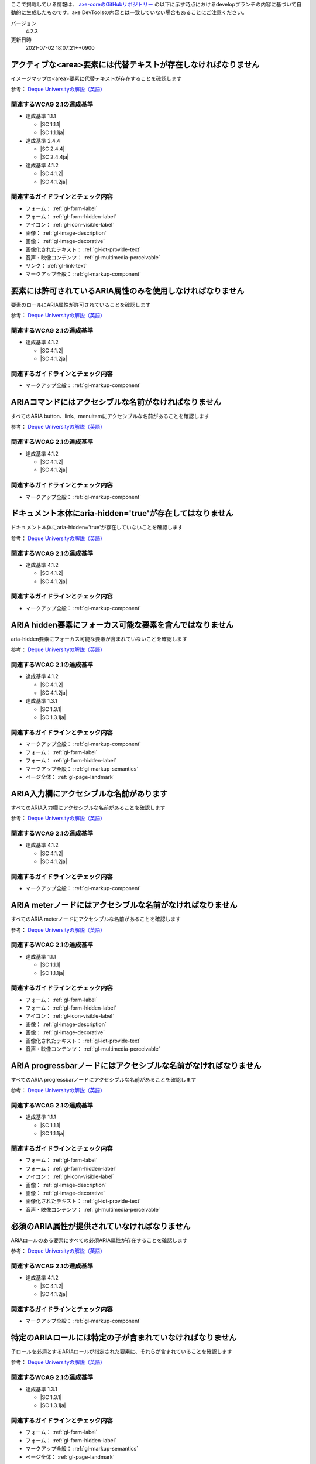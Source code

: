 ここで掲載している情報は、 `axe-coreのGitHubリポジトリー <https://github.com/dequelabs/axe-core/>`_ の以下に示す時点におけるdevelopブランチの内容に基づいて自動的に生成したものです。axe DevToolsの内容とは一致していない場合もあることにご注意ください。

バージョン
   4.2.3
更新日時
   2021-07-02 18:07:21++0900

.. _axe-rule-area-alt:

アクティブな<area>要素には代替テキストが存在しなければなりません
~~~~~~~~~~~~~~~~~~~~~~~~~~~~~~~~~~~~~~~~~~~~~~~~~~~~~~~~~~~~~~~~

イメージマップの<area>要素に代替テキストが存在することを確認します

参考： `Deque Universityの解説（英語） <https://dequeuniversity.com/rules/axe/4.2/area-alt>`__

関連するWCAG 2.1の達成基準
^^^^^^^^^^^^^^^^^^^^^^^^^^

*  達成基準 1.1.1

   -  |SC 1.1.1|
   -  |SC 1.1.1ja|

*  達成基準 2.4.4

   -  |SC 2.4.4|
   -  |SC 2.4.4ja|

*  達成基準 4.1.2

   -  |SC 4.1.2|
   -  |SC 4.1.2ja|

関連するガイドラインとチェック内容
^^^^^^^^^^^^^^^^^^^^^^^^^^^^^^^^^^

*  フォーム： :ref:`gl-form-label`

   .. raw:: html

      <details><summary>チェック内容</summary>

   .. include:: /checks/inc/gl-form-label.rst

   .. raw:: html

      </details>

*  フォーム： :ref:`gl-form-hidden-label`

   .. raw:: html

      <details><summary>チェック内容</summary>

   .. include:: /checks/inc/gl-form-hidden-label.rst

   .. raw:: html

      </details>

*  アイコン： :ref:`gl-icon-visible-label`

   .. raw:: html

      <details><summary>チェック内容</summary>

   .. include:: /checks/inc/gl-icon-visible-label.rst

   .. raw:: html

      </details>

*  画像： :ref:`gl-image-description`

   .. raw:: html

      <details><summary>チェック内容</summary>

   .. include:: /checks/inc/gl-image-description.rst

   .. raw:: html

      </details>

*  画像： :ref:`gl-image-decorative`

   .. raw:: html

      <details><summary>チェック内容</summary>

   .. include:: /checks/inc/gl-image-decorative.rst

   .. raw:: html

      </details>

*  画像化されたテキスト： :ref:`gl-iot-provide-text`

   .. raw:: html

      <details><summary>チェック内容</summary>

   .. include:: /checks/inc/gl-iot-provide-text.rst

   .. raw:: html

      </details>

*  音声・映像コンテンツ： :ref:`gl-multimedia-perceivable`

   .. raw:: html

      <details><summary>チェック内容</summary>

   .. include:: /checks/inc/gl-multimedia-perceivable.rst

   .. raw:: html

      </details>

*  リンク： :ref:`gl-link-text`

   .. raw:: html

      <details><summary>チェック内容</summary>

   .. include:: /checks/inc/gl-link-text.rst

   .. raw:: html

      </details>

*  マークアップ全般： :ref:`gl-markup-component`

   .. raw:: html

      <details><summary>チェック内容</summary>

   .. include:: /checks/inc/gl-markup-component.rst

   .. raw:: html

      </details>


.. _axe-rule-aria-allowed-attr:

要素には許可されているARIA属性のみを使用しなければなりません
~~~~~~~~~~~~~~~~~~~~~~~~~~~~~~~~~~~~~~~~~~~~~~~~~~~~~~~~~~~~

要素のロールにARIA属性が許可されていることを確認します

参考： `Deque Universityの解説（英語） <https://dequeuniversity.com/rules/axe/4.2/aria-allowed-attr>`__

関連するWCAG 2.1の達成基準
^^^^^^^^^^^^^^^^^^^^^^^^^^

*  達成基準 4.1.2

   -  |SC 4.1.2|
   -  |SC 4.1.2ja|

関連するガイドラインとチェック内容
^^^^^^^^^^^^^^^^^^^^^^^^^^^^^^^^^^

*  マークアップ全般： :ref:`gl-markup-component`

   .. raw:: html

      <details><summary>チェック内容</summary>

   .. include:: /checks/inc/gl-markup-component.rst

   .. raw:: html

      </details>


.. _axe-rule-aria-command-name:

ARIAコマンドにはアクセシブルな名前がなければなりません
~~~~~~~~~~~~~~~~~~~~~~~~~~~~~~~~~~~~~~~~~~~~~~~~~~~~~~

すべてのARIA button、link、menuitemにアクセシブルな名前があることを確認します

参考： `Deque Universityの解説（英語） <https://dequeuniversity.com/rules/axe/4.2/aria-command-name>`__

関連するWCAG 2.1の達成基準
^^^^^^^^^^^^^^^^^^^^^^^^^^

*  達成基準 4.1.2

   -  |SC 4.1.2|
   -  |SC 4.1.2ja|

関連するガイドラインとチェック内容
^^^^^^^^^^^^^^^^^^^^^^^^^^^^^^^^^^

*  マークアップ全般： :ref:`gl-markup-component`

   .. raw:: html

      <details><summary>チェック内容</summary>

   .. include:: /checks/inc/gl-markup-component.rst

   .. raw:: html

      </details>


.. _axe-rule-aria-hidden-body:

ドキュメント本体にaria-hidden='true'が存在してはなりません
~~~~~~~~~~~~~~~~~~~~~~~~~~~~~~~~~~~~~~~~~~~~~~~~~~~~~~~~~~

ドキュメント本体にaria-hidden='true'が存在していないことを確認します

参考： `Deque Universityの解説（英語） <https://dequeuniversity.com/rules/axe/4.2/aria-hidden-body>`__

関連するWCAG 2.1の達成基準
^^^^^^^^^^^^^^^^^^^^^^^^^^

*  達成基準 4.1.2

   -  |SC 4.1.2|
   -  |SC 4.1.2ja|

関連するガイドラインとチェック内容
^^^^^^^^^^^^^^^^^^^^^^^^^^^^^^^^^^

*  マークアップ全般： :ref:`gl-markup-component`

   .. raw:: html

      <details><summary>チェック内容</summary>

   .. include:: /checks/inc/gl-markup-component.rst

   .. raw:: html

      </details>


.. _axe-rule-aria-hidden-focus:

ARIA hidden要素にフォーカス可能な要素を含んではなりません
~~~~~~~~~~~~~~~~~~~~~~~~~~~~~~~~~~~~~~~~~~~~~~~~~~~~~~~~~

aria-hidden要素にフォーカス可能な要素が含まれていないことを確認します

参考： `Deque Universityの解説（英語） <https://dequeuniversity.com/rules/axe/4.2/aria-hidden-focus>`__

関連するWCAG 2.1の達成基準
^^^^^^^^^^^^^^^^^^^^^^^^^^

*  達成基準 4.1.2

   -  |SC 4.1.2|
   -  |SC 4.1.2ja|

*  達成基準 1.3.1

   -  |SC 1.3.1|
   -  |SC 1.3.1ja|

関連するガイドラインとチェック内容
^^^^^^^^^^^^^^^^^^^^^^^^^^^^^^^^^^

*  マークアップ全般： :ref:`gl-markup-component`

   .. raw:: html

      <details><summary>チェック内容</summary>

   .. include:: /checks/inc/gl-markup-component.rst

   .. raw:: html

      </details>

*  フォーム： :ref:`gl-form-label`

   .. raw:: html

      <details><summary>チェック内容</summary>

   .. include:: /checks/inc/gl-form-label.rst

   .. raw:: html

      </details>

*  フォーム： :ref:`gl-form-hidden-label`

   .. raw:: html

      <details><summary>チェック内容</summary>

   .. include:: /checks/inc/gl-form-hidden-label.rst

   .. raw:: html

      </details>

*  マークアップ全般： :ref:`gl-markup-semantics`

   .. raw:: html

      <details><summary>チェック内容</summary>

   .. include:: /checks/inc/gl-markup-semantics.rst

   .. raw:: html

      </details>

*  ページ全体： :ref:`gl-page-landmark`

   .. raw:: html

      <details><summary>チェック内容</summary>

   .. include:: /checks/inc/gl-page-landmark.rst

   .. raw:: html

      </details>


.. _axe-rule-aria-input-field-name:

ARIA入力欄にアクセシブルな名前があります
~~~~~~~~~~~~~~~~~~~~~~~~~~~~~~~~~~~~~~~~

すべてのARIA入力欄にアクセシブルな名前があることを確認します

参考： `Deque Universityの解説（英語） <https://dequeuniversity.com/rules/axe/4.2/aria-input-field-name>`__

関連するWCAG 2.1の達成基準
^^^^^^^^^^^^^^^^^^^^^^^^^^

*  達成基準 4.1.2

   -  |SC 4.1.2|
   -  |SC 4.1.2ja|

関連するガイドラインとチェック内容
^^^^^^^^^^^^^^^^^^^^^^^^^^^^^^^^^^

*  マークアップ全般： :ref:`gl-markup-component`

   .. raw:: html

      <details><summary>チェック内容</summary>

   .. include:: /checks/inc/gl-markup-component.rst

   .. raw:: html

      </details>


.. _axe-rule-aria-meter-name:

ARIA meterノードにはアクセシブルな名前がなければなりません
~~~~~~~~~~~~~~~~~~~~~~~~~~~~~~~~~~~~~~~~~~~~~~~~~~~~~~~~~~

すべてのARIA meterノードにアクセシブルな名前があることを確認します

参考： `Deque Universityの解説（英語） <https://dequeuniversity.com/rules/axe/4.2/aria-meter-name>`__

関連するWCAG 2.1の達成基準
^^^^^^^^^^^^^^^^^^^^^^^^^^

*  達成基準 1.1.1

   -  |SC 1.1.1|
   -  |SC 1.1.1ja|

関連するガイドラインとチェック内容
^^^^^^^^^^^^^^^^^^^^^^^^^^^^^^^^^^

*  フォーム： :ref:`gl-form-label`

   .. raw:: html

      <details><summary>チェック内容</summary>

   .. include:: /checks/inc/gl-form-label.rst

   .. raw:: html

      </details>

*  フォーム： :ref:`gl-form-hidden-label`

   .. raw:: html

      <details><summary>チェック内容</summary>

   .. include:: /checks/inc/gl-form-hidden-label.rst

   .. raw:: html

      </details>

*  アイコン： :ref:`gl-icon-visible-label`

   .. raw:: html

      <details><summary>チェック内容</summary>

   .. include:: /checks/inc/gl-icon-visible-label.rst

   .. raw:: html

      </details>

*  画像： :ref:`gl-image-description`

   .. raw:: html

      <details><summary>チェック内容</summary>

   .. include:: /checks/inc/gl-image-description.rst

   .. raw:: html

      </details>

*  画像： :ref:`gl-image-decorative`

   .. raw:: html

      <details><summary>チェック内容</summary>

   .. include:: /checks/inc/gl-image-decorative.rst

   .. raw:: html

      </details>

*  画像化されたテキスト： :ref:`gl-iot-provide-text`

   .. raw:: html

      <details><summary>チェック内容</summary>

   .. include:: /checks/inc/gl-iot-provide-text.rst

   .. raw:: html

      </details>

*  音声・映像コンテンツ： :ref:`gl-multimedia-perceivable`

   .. raw:: html

      <details><summary>チェック内容</summary>

   .. include:: /checks/inc/gl-multimedia-perceivable.rst

   .. raw:: html

      </details>


.. _axe-rule-aria-progressbar-name:

ARIA progressbarノードにはアクセシブルな名前がなければなりません
~~~~~~~~~~~~~~~~~~~~~~~~~~~~~~~~~~~~~~~~~~~~~~~~~~~~~~~~~~~~~~~~

すべてのARIA progressbarノードにアクセシブルな名前があることを確認します

参考： `Deque Universityの解説（英語） <https://dequeuniversity.com/rules/axe/4.2/aria-progressbar-name>`__

関連するWCAG 2.1の達成基準
^^^^^^^^^^^^^^^^^^^^^^^^^^

*  達成基準 1.1.1

   -  |SC 1.1.1|
   -  |SC 1.1.1ja|

関連するガイドラインとチェック内容
^^^^^^^^^^^^^^^^^^^^^^^^^^^^^^^^^^

*  フォーム： :ref:`gl-form-label`

   .. raw:: html

      <details><summary>チェック内容</summary>

   .. include:: /checks/inc/gl-form-label.rst

   .. raw:: html

      </details>

*  フォーム： :ref:`gl-form-hidden-label`

   .. raw:: html

      <details><summary>チェック内容</summary>

   .. include:: /checks/inc/gl-form-hidden-label.rst

   .. raw:: html

      </details>

*  アイコン： :ref:`gl-icon-visible-label`

   .. raw:: html

      <details><summary>チェック内容</summary>

   .. include:: /checks/inc/gl-icon-visible-label.rst

   .. raw:: html

      </details>

*  画像： :ref:`gl-image-description`

   .. raw:: html

      <details><summary>チェック内容</summary>

   .. include:: /checks/inc/gl-image-description.rst

   .. raw:: html

      </details>

*  画像： :ref:`gl-image-decorative`

   .. raw:: html

      <details><summary>チェック内容</summary>

   .. include:: /checks/inc/gl-image-decorative.rst

   .. raw:: html

      </details>

*  画像化されたテキスト： :ref:`gl-iot-provide-text`

   .. raw:: html

      <details><summary>チェック内容</summary>

   .. include:: /checks/inc/gl-iot-provide-text.rst

   .. raw:: html

      </details>

*  音声・映像コンテンツ： :ref:`gl-multimedia-perceivable`

   .. raw:: html

      <details><summary>チェック内容</summary>

   .. include:: /checks/inc/gl-multimedia-perceivable.rst

   .. raw:: html

      </details>


.. _axe-rule-aria-required-attr:

必須のARIA属性が提供されていなければなりません
~~~~~~~~~~~~~~~~~~~~~~~~~~~~~~~~~~~~~~~~~~~~~~

ARIAロールのある要素にすべての必須ARIA属性が存在することを確認します

参考： `Deque Universityの解説（英語） <https://dequeuniversity.com/rules/axe/4.2/aria-required-attr>`__

関連するWCAG 2.1の達成基準
^^^^^^^^^^^^^^^^^^^^^^^^^^

*  達成基準 4.1.2

   -  |SC 4.1.2|
   -  |SC 4.1.2ja|

関連するガイドラインとチェック内容
^^^^^^^^^^^^^^^^^^^^^^^^^^^^^^^^^^

*  マークアップ全般： :ref:`gl-markup-component`

   .. raw:: html

      <details><summary>チェック内容</summary>

   .. include:: /checks/inc/gl-markup-component.rst

   .. raw:: html

      </details>


.. _axe-rule-aria-required-children:

特定のARIAロールには特定の子が含まれていなければなりません
~~~~~~~~~~~~~~~~~~~~~~~~~~~~~~~~~~~~~~~~~~~~~~~~~~~~~~~~~~

子ロールを必須とするARIAロールが指定された要素に、それらが含まれていることを確認します

参考： `Deque Universityの解説（英語） <https://dequeuniversity.com/rules/axe/4.2/aria-required-children>`__

関連するWCAG 2.1の達成基準
^^^^^^^^^^^^^^^^^^^^^^^^^^

*  達成基準 1.3.1

   -  |SC 1.3.1|
   -  |SC 1.3.1ja|

関連するガイドラインとチェック内容
^^^^^^^^^^^^^^^^^^^^^^^^^^^^^^^^^^

*  フォーム： :ref:`gl-form-label`

   .. raw:: html

      <details><summary>チェック内容</summary>

   .. include:: /checks/inc/gl-form-label.rst

   .. raw:: html

      </details>

*  フォーム： :ref:`gl-form-hidden-label`

   .. raw:: html

      <details><summary>チェック内容</summary>

   .. include:: /checks/inc/gl-form-hidden-label.rst

   .. raw:: html

      </details>

*  マークアップ全般： :ref:`gl-markup-semantics`

   .. raw:: html

      <details><summary>チェック内容</summary>

   .. include:: /checks/inc/gl-markup-semantics.rst

   .. raw:: html

      </details>

*  ページ全体： :ref:`gl-page-landmark`

   .. raw:: html

      <details><summary>チェック内容</summary>

   .. include:: /checks/inc/gl-page-landmark.rst

   .. raw:: html

      </details>


.. _axe-rule-aria-required-parent:

特定のARIAロールは特定の親に含まれていなければなりません
~~~~~~~~~~~~~~~~~~~~~~~~~~~~~~~~~~~~~~~~~~~~~~~~~~~~~~~~

親ロールを必須とするARIAロールが指定された要素に、それらが含まれていることを確認します

参考： `Deque Universityの解説（英語） <https://dequeuniversity.com/rules/axe/4.2/aria-required-parent>`__

関連するWCAG 2.1の達成基準
^^^^^^^^^^^^^^^^^^^^^^^^^^

*  達成基準 1.3.1

   -  |SC 1.3.1|
   -  |SC 1.3.1ja|

関連するガイドラインとチェック内容
^^^^^^^^^^^^^^^^^^^^^^^^^^^^^^^^^^

*  フォーム： :ref:`gl-form-label`

   .. raw:: html

      <details><summary>チェック内容</summary>

   .. include:: /checks/inc/gl-form-label.rst

   .. raw:: html

      </details>

*  フォーム： :ref:`gl-form-hidden-label`

   .. raw:: html

      <details><summary>チェック内容</summary>

   .. include:: /checks/inc/gl-form-hidden-label.rst

   .. raw:: html

      </details>

*  マークアップ全般： :ref:`gl-markup-semantics`

   .. raw:: html

      <details><summary>チェック内容</summary>

   .. include:: /checks/inc/gl-markup-semantics.rst

   .. raw:: html

      </details>

*  ページ全体： :ref:`gl-page-landmark`

   .. raw:: html

      <details><summary>チェック内容</summary>

   .. include:: /checks/inc/gl-page-landmark.rst

   .. raw:: html

      </details>


.. _axe-rule-aria-roledescription:

aria-roledescriptionはセマンティックなロールを持った要素に使用します
~~~~~~~~~~~~~~~~~~~~~~~~~~~~~~~~~~~~~~~~~~~~~~~~~~~~~~~~~~~~~~~~~~~~

aria-roledescriptionが暗黙的もしくは明示的なロールを持った要素に使用されていることを確認します

参考： `Deque Universityの解説（英語） <https://dequeuniversity.com/rules/axe/4.2/aria-roledescription>`__

関連するWCAG 2.1の達成基準
^^^^^^^^^^^^^^^^^^^^^^^^^^

*  達成基準 4.1.2

   -  |SC 4.1.2|
   -  |SC 4.1.2ja|

関連するガイドラインとチェック内容
^^^^^^^^^^^^^^^^^^^^^^^^^^^^^^^^^^

*  マークアップ全般： :ref:`gl-markup-component`

   .. raw:: html

      <details><summary>チェック内容</summary>

   .. include:: /checks/inc/gl-markup-component.rst

   .. raw:: html

      </details>


.. _axe-rule-aria-roles:

使用されているARIAロールは有効な値に一致しなければなりません
~~~~~~~~~~~~~~~~~~~~~~~~~~~~~~~~~~~~~~~~~~~~~~~~~~~~~~~~~~~~

すべてのロール属性が指定された要素で、有効な値が使用されていることを確認します

参考： `Deque Universityの解説（英語） <https://dequeuniversity.com/rules/axe/4.2/aria-roles>`__

関連するWCAG 2.1の達成基準
^^^^^^^^^^^^^^^^^^^^^^^^^^

*  達成基準 4.1.2

   -  |SC 4.1.2|
   -  |SC 4.1.2ja|

関連するガイドラインとチェック内容
^^^^^^^^^^^^^^^^^^^^^^^^^^^^^^^^^^

*  マークアップ全般： :ref:`gl-markup-component`

   .. raw:: html

      <details><summary>チェック内容</summary>

   .. include:: /checks/inc/gl-markup-component.rst

   .. raw:: html

      </details>


.. _axe-rule-aria-toggle-field-name:

ARIAトグル欄にアクセシブルな名前があります
~~~~~~~~~~~~~~~~~~~~~~~~~~~~~~~~~~~~~~~~~~

すべてのARIAトグル欄にアクセシブルな名前があることを確認します

参考： `Deque Universityの解説（英語） <https://dequeuniversity.com/rules/axe/4.2/aria-toggle-field-name>`__

関連するWCAG 2.1の達成基準
^^^^^^^^^^^^^^^^^^^^^^^^^^

*  達成基準 4.1.2

   -  |SC 4.1.2|
   -  |SC 4.1.2ja|

関連するガイドラインとチェック内容
^^^^^^^^^^^^^^^^^^^^^^^^^^^^^^^^^^

*  マークアップ全般： :ref:`gl-markup-component`

   .. raw:: html

      <details><summary>チェック内容</summary>

   .. include:: /checks/inc/gl-markup-component.rst

   .. raw:: html

      </details>


.. _axe-rule-aria-tooltip-name:

ARIA tooltipノードにはアクセシブルな名前がなければなりません
~~~~~~~~~~~~~~~~~~~~~~~~~~~~~~~~~~~~~~~~~~~~~~~~~~~~~~~~~~~~

すべてのARIA tooltipノードにはアクセシブルな名前があることを確認します

参考： `Deque Universityの解説（英語） <https://dequeuniversity.com/rules/axe/4.2/aria-tooltip-name>`__

関連するWCAG 2.1の達成基準
^^^^^^^^^^^^^^^^^^^^^^^^^^

*  達成基準 4.1.2

   -  |SC 4.1.2|
   -  |SC 4.1.2ja|

関連するガイドラインとチェック内容
^^^^^^^^^^^^^^^^^^^^^^^^^^^^^^^^^^

*  マークアップ全般： :ref:`gl-markup-component`

   .. raw:: html

      <details><summary>チェック内容</summary>

   .. include:: /checks/inc/gl-markup-component.rst

   .. raw:: html

      </details>


.. _axe-rule-aria-valid-attr:

ARIA属性は有効な名前に一致しなければなりません
~~~~~~~~~~~~~~~~~~~~~~~~~~~~~~~~~~~~~~~~~~~~~~

aria- で始まる属性が有効なARIA属性であることを確認します

参考： `Deque Universityの解説（英語） <https://dequeuniversity.com/rules/axe/4.2/aria-valid-attr>`__

関連するWCAG 2.1の達成基準
^^^^^^^^^^^^^^^^^^^^^^^^^^

*  達成基準 4.1.2

   -  |SC 4.1.2|
   -  |SC 4.1.2ja|

関連するガイドラインとチェック内容
^^^^^^^^^^^^^^^^^^^^^^^^^^^^^^^^^^

*  マークアップ全般： :ref:`gl-markup-component`

   .. raw:: html

      <details><summary>チェック内容</summary>

   .. include:: /checks/inc/gl-markup-component.rst

   .. raw:: html

      </details>


.. _axe-rule-aria-valid-attr-value:

ARIA属性は有効な値に一致しなければなりません
~~~~~~~~~~~~~~~~~~~~~~~~~~~~~~~~~~~~~~~~~~~~

すべてのARIA属性に有効な値が存在することを確認します

参考： `Deque Universityの解説（英語） <https://dequeuniversity.com/rules/axe/4.2/aria-valid-attr-value>`__

関連するWCAG 2.1の達成基準
^^^^^^^^^^^^^^^^^^^^^^^^^^

*  達成基準 4.1.2

   -  |SC 4.1.2|
   -  |SC 4.1.2ja|

関連するガイドラインとチェック内容
^^^^^^^^^^^^^^^^^^^^^^^^^^^^^^^^^^

*  マークアップ全般： :ref:`gl-markup-component`

   .. raw:: html

      <details><summary>チェック内容</summary>

   .. include:: /checks/inc/gl-markup-component.rst

   .. raw:: html

      </details>


.. _axe-rule-audio-caption:

<audio>要素にはキャプショントラックが存在しなければなりません
~~~~~~~~~~~~~~~~~~~~~~~~~~~~~~~~~~~~~~~~~~~~~~~~~~~~~~~~~~~~~

<audio>要素にキャプションが存在することを確認します

参考： `Deque Universityの解説（英語） <https://dequeuniversity.com/rules/axe/4.2/audio-caption>`__

関連するWCAG 2.1の達成基準
^^^^^^^^^^^^^^^^^^^^^^^^^^

*  達成基準 1.2.1

   -  |SC 1.2.1|
   -  |SC 1.2.1ja|

関連するガイドラインとチェック内容
^^^^^^^^^^^^^^^^^^^^^^^^^^^^^^^^^^

*  音声・映像コンテンツ： :ref:`gl-multimedia-text-alternative`

   .. raw:: html

      <details><summary>チェック内容</summary>

   .. include:: /checks/inc/gl-multimedia-text-alternative.rst

   .. raw:: html

      </details>

*  音声・映像コンテンツ： :ref:`gl-multimedia-transcript`

   .. raw:: html

      <details><summary>チェック内容</summary>

   .. include:: /checks/inc/gl-multimedia-transcript.rst

   .. raw:: html

      </details>


.. _axe-rule-avoid-inline-spacing:

インラインのテキスト間隔設定はカスタムスタイルシートによって調整可能でなければなりません
~~~~~~~~~~~~~~~~~~~~~~~~~~~~~~~~~~~~~~~~~~~~~~~~~~~~~~~~~~~~~~~~~~~~~~~~~~~~~~~~~~~~~~~~

style属性で指定されたテキストの間隔は、カスタムスタイルシートにより調整可能であることを確認します

参考： `Deque Universityの解説（英語） <https://dequeuniversity.com/rules/axe/4.2/avoid-inline-spacing>`__

関連するWCAG 2.1の達成基準
^^^^^^^^^^^^^^^^^^^^^^^^^^

*  達成基準 1.4.12

   -  |SC 1.4.12|
   -  |SC 1.4.12ja|

関連するガイドラインとチェック内容
^^^^^^^^^^^^^^^^^^^^^^^^^^^^^^^^^^

*  テキスト： :ref:`gl-text-customize`

   .. raw:: html

      <details><summary>チェック内容</summary>

   .. include:: /checks/inc/gl-text-customize.rst

   .. raw:: html

      </details>


.. _axe-rule-blink:

<blink>要素は廃止されており、使用するべきではありません
~~~~~~~~~~~~~~~~~~~~~~~~~~~~~~~~~~~~~~~~~~~~~~~~~~~~~~~

<blink>要素が使用されていないことを確認します

参考： `Deque Universityの解説（英語） <https://dequeuniversity.com/rules/axe/4.2/blink>`__

関連するWCAG 2.1の達成基準
^^^^^^^^^^^^^^^^^^^^^^^^^^

*  達成基準 2.2.2

   -  |SC 2.2.2|
   -  |SC 2.2.2ja|

関連するガイドラインとチェック内容
^^^^^^^^^^^^^^^^^^^^^^^^^^^^^^^^^^

*  動的コンテンツ： :ref:`gl-dynamic-content-pause-movement`

   .. raw:: html

      <details><summary>チェック内容</summary>

   .. include:: /checks/inc/gl-dynamic-content-pause-movement.rst

   .. raw:: html

      </details>

*  動的コンテンツ： :ref:`gl-dynamic-content-pause-refresh`

   .. raw:: html

      <details><summary>チェック内容</summary>

   .. include:: /checks/inc/gl-dynamic-content-pause-refresh.rst

   .. raw:: html

      </details>

*  音声・映像コンテンツ： :ref:`gl-multimedia-pause-movement`

   .. raw:: html

      <details><summary>チェック内容</summary>

   .. include:: /checks/inc/gl-multimedia-pause-movement.rst

   .. raw:: html

      </details>


.. _axe-rule-button-name:

ボタンには認識可能なテキストが存在しなければなりません
~~~~~~~~~~~~~~~~~~~~~~~~~~~~~~~~~~~~~~~~~~~~~~~~~~~~~~

ボタンに認識可能なテキストが存在することを確認します

参考： `Deque Universityの解説（英語） <https://dequeuniversity.com/rules/axe/4.2/button-name>`__

関連するWCAG 2.1の達成基準
^^^^^^^^^^^^^^^^^^^^^^^^^^

*  達成基準 4.1.2

   -  |SC 4.1.2|
   -  |SC 4.1.2ja|

関連するガイドラインとチェック内容
^^^^^^^^^^^^^^^^^^^^^^^^^^^^^^^^^^

*  マークアップ全般： :ref:`gl-markup-component`

   .. raw:: html

      <details><summary>チェック内容</summary>

   .. include:: /checks/inc/gl-markup-component.rst

   .. raw:: html

      </details>


.. _axe-rule-bypass:

ページには繰り返されるブロックをスキップする手段が存在しなければなりません
~~~~~~~~~~~~~~~~~~~~~~~~~~~~~~~~~~~~~~~~~~~~~~~~~~~~~~~~~~~~~~~~~~~~~~~~~~

各ページに少なくとも1つ、ユーザーがナビゲーション部分をスキップして直接本文へ移動できるメカニズムが存在することを確認します

参考： `Deque Universityの解説（英語） <https://dequeuniversity.com/rules/axe/4.2/bypass>`__

関連するWCAG 2.1の達成基準
^^^^^^^^^^^^^^^^^^^^^^^^^^

*  達成基準 2.4.1

   -  |SC 2.4.1|
   -  |SC 2.4.1ja|

関連するガイドラインとチェック内容
^^^^^^^^^^^^^^^^^^^^^^^^^^^^^^^^^^

*  ページ全体： :ref:`gl-page-markup-main`

   .. raw:: html

      <details><summary>チェック内容</summary>

   .. include:: /checks/inc/gl-page-markup-main.rst

   .. raw:: html

      </details>


.. _axe-rule-color-contrast:

要素には十分な色のコントラストがなければなりません
~~~~~~~~~~~~~~~~~~~~~~~~~~~~~~~~~~~~~~~~~~~~~~~~~~

前景色と背景色のコントラストがWCAG 2のAAコントラスト比のしきい値を満たすことを確認します

参考： `Deque Universityの解説（英語） <https://dequeuniversity.com/rules/axe/4.2/color-contrast>`__

関連するWCAG 2.1の達成基準
^^^^^^^^^^^^^^^^^^^^^^^^^^

*  達成基準 1.4.3

   -  |SC 1.4.3|
   -  |SC 1.4.3ja|

関連するガイドラインとチェック内容
^^^^^^^^^^^^^^^^^^^^^^^^^^^^^^^^^^

*  画像： :ref:`gl-image-text-contrast`

   .. raw:: html

      <details><summary>チェック内容</summary>

   .. include:: /checks/inc/gl-image-text-contrast.rst

   .. raw:: html

      </details>

*  画像化されたテキスト： :ref:`gl-iot-text-contrast`

   .. raw:: html

      <details><summary>チェック内容</summary>

   .. include:: /checks/inc/gl-iot-text-contrast.rst

   .. raw:: html

      </details>

*  テキスト： :ref:`gl-text-contrast`

   .. raw:: html

      <details><summary>チェック内容</summary>

   .. include:: /checks/inc/gl-text-contrast.rst

   .. raw:: html

      </details>


.. _axe-rule-css-orientation-lock:

ディスプレイの向きを固定するためにCSSメディアクエリーは使用されていません
~~~~~~~~~~~~~~~~~~~~~~~~~~~~~~~~~~~~~~~~~~~~~~~~~~~~~~~~~~~~~~~~~~~~~~~~~

コンテンツが特定のディスプレイの向きに固定されていないこと、およびコンテンツがすべてのディスプレイの向きで操作可能なことを確認します

参考： `Deque Universityの解説（英語） <https://dequeuniversity.com/rules/axe/4.2/css-orientation-lock>`__

関連するWCAG 2.1の達成基準
^^^^^^^^^^^^^^^^^^^^^^^^^^

*  達成基準 1.3.4

   -  |SC 1.3.4|
   -  |SC 1.3.4ja|

関連するガイドラインとチェック内容
^^^^^^^^^^^^^^^^^^^^^^^^^^^^^^^^^^

*  ページ全体： :ref:`gl-page-orientation`

   .. raw:: html

      <details><summary>チェック内容</summary>

   .. include:: /checks/inc/gl-page-orientation.rst

   .. raw:: html

      </details>


.. _axe-rule-definition-list:

<dl>要素は、適切な順序で並べられた<dt>および<dd>グループ、<script>要素または<template>要素のみを直接含んでいなければなりません
~~~~~~~~~~~~~~~~~~~~~~~~~~~~~~~~~~~~~~~~~~~~~~~~~~~~~~~~~~~~~~~~~~~~~~~~~~~~~~~~~~~~~~~~~~~~~~~~~~~~~~~~~~~~~~~~~~~~~~~~~~~~~~

<dl>要素の構造が正しいことを確認します

参考： `Deque Universityの解説（英語） <https://dequeuniversity.com/rules/axe/4.2/definition-list>`__

関連するWCAG 2.1の達成基準
^^^^^^^^^^^^^^^^^^^^^^^^^^

*  達成基準 1.3.1

   -  |SC 1.3.1|
   -  |SC 1.3.1ja|

関連するガイドラインとチェック内容
^^^^^^^^^^^^^^^^^^^^^^^^^^^^^^^^^^

*  フォーム： :ref:`gl-form-label`

   .. raw:: html

      <details><summary>チェック内容</summary>

   .. include:: /checks/inc/gl-form-label.rst

   .. raw:: html

      </details>

*  フォーム： :ref:`gl-form-hidden-label`

   .. raw:: html

      <details><summary>チェック内容</summary>

   .. include:: /checks/inc/gl-form-hidden-label.rst

   .. raw:: html

      </details>

*  マークアップ全般： :ref:`gl-markup-semantics`

   .. raw:: html

      <details><summary>チェック内容</summary>

   .. include:: /checks/inc/gl-markup-semantics.rst

   .. raw:: html

      </details>

*  ページ全体： :ref:`gl-page-landmark`

   .. raw:: html

      <details><summary>チェック内容</summary>

   .. include:: /checks/inc/gl-page-landmark.rst

   .. raw:: html

      </details>


.. _axe-rule-dlitem:

<dt>および<dd>要素は<dl>に含まれていなければなりません
~~~~~~~~~~~~~~~~~~~~~~~~~~~~~~~~~~~~~~~~~~~~~~~~~~~~~~

<dt>および<dd>要素が<dl>に含まれていることを確認します

参考： `Deque Universityの解説（英語） <https://dequeuniversity.com/rules/axe/4.2/dlitem>`__

関連するWCAG 2.1の達成基準
^^^^^^^^^^^^^^^^^^^^^^^^^^

*  達成基準 1.3.1

   -  |SC 1.3.1|
   -  |SC 1.3.1ja|

関連するガイドラインとチェック内容
^^^^^^^^^^^^^^^^^^^^^^^^^^^^^^^^^^

*  フォーム： :ref:`gl-form-label`

   .. raw:: html

      <details><summary>チェック内容</summary>

   .. include:: /checks/inc/gl-form-label.rst

   .. raw:: html

      </details>

*  フォーム： :ref:`gl-form-hidden-label`

   .. raw:: html

      <details><summary>チェック内容</summary>

   .. include:: /checks/inc/gl-form-hidden-label.rst

   .. raw:: html

      </details>

*  マークアップ全般： :ref:`gl-markup-semantics`

   .. raw:: html

      <details><summary>チェック内容</summary>

   .. include:: /checks/inc/gl-markup-semantics.rst

   .. raw:: html

      </details>

*  ページ全体： :ref:`gl-page-landmark`

   .. raw:: html

      <details><summary>チェック内容</summary>

   .. include:: /checks/inc/gl-page-landmark.rst

   .. raw:: html

      </details>


.. _axe-rule-document-title:

ドキュメントにはナビゲーションを補助するために<title>要素がなければなりません
~~~~~~~~~~~~~~~~~~~~~~~~~~~~~~~~~~~~~~~~~~~~~~~~~~~~~~~~~~~~~~~~~~~~~~~~~~~~~

各HTMLドキュメントに空ではない<title>要素が含まれていることを確認します

参考： `Deque Universityの解説（英語） <https://dequeuniversity.com/rules/axe/4.2/document-title>`__

関連するWCAG 2.1の達成基準
^^^^^^^^^^^^^^^^^^^^^^^^^^

*  達成基準 2.4.2

   -  |SC 2.4.2|
   -  |SC 2.4.2ja|

関連するガイドラインとチェック内容
^^^^^^^^^^^^^^^^^^^^^^^^^^^^^^^^^^

*  ページ全体： :ref:`gl-page-title`

   .. raw:: html

      <details><summary>チェック内容</summary>

   .. include:: /checks/inc/gl-page-title.rst

   .. raw:: html

      </details>


.. _axe-rule-duplicate-id:

id属性値は一意でなければなりません
~~~~~~~~~~~~~~~~~~~~~~~~~~~~~~~~~~

すべてのid属性値が一意であることを確認します

参考： `Deque Universityの解説（英語） <https://dequeuniversity.com/rules/axe/4.2/duplicate-id>`__

関連するWCAG 2.1の達成基準
^^^^^^^^^^^^^^^^^^^^^^^^^^

*  達成基準 4.1.1

   -  |SC 4.1.1|
   -  |SC 4.1.1ja|

関連するガイドラインとチェック内容
^^^^^^^^^^^^^^^^^^^^^^^^^^^^^^^^^^

*  マークアップ全般： :ref:`gl-markup-valid`

   .. raw:: html

      <details><summary>チェック内容</summary>

   .. include:: /checks/inc/gl-markup-valid.rst

   .. raw:: html

      </details>


.. _axe-rule-duplicate-id-active:

活性要素のIDは一意でなければなりません
~~~~~~~~~~~~~~~~~~~~~~~~~~~~~~~~~~~~~~

活性要素のid属性値が一意であることを確認します

参考： `Deque Universityの解説（英語） <https://dequeuniversity.com/rules/axe/4.2/duplicate-id-active>`__

関連するWCAG 2.1の達成基準
^^^^^^^^^^^^^^^^^^^^^^^^^^

*  達成基準 4.1.1

   -  |SC 4.1.1|
   -  |SC 4.1.1ja|

関連するガイドラインとチェック内容
^^^^^^^^^^^^^^^^^^^^^^^^^^^^^^^^^^

*  マークアップ全般： :ref:`gl-markup-valid`

   .. raw:: html

      <details><summary>チェック内容</summary>

   .. include:: /checks/inc/gl-markup-valid.rst

   .. raw:: html

      </details>


.. _axe-rule-duplicate-id-aria:

ARIAおよびラベルに使用されているIDは一意でなければなりません
~~~~~~~~~~~~~~~~~~~~~~~~~~~~~~~~~~~~~~~~~~~~~~~~~~~~~~~~~~~~

ARIAおよびラベルに使用されているすべてのid属性値が一意であることを確認します

参考： `Deque Universityの解説（英語） <https://dequeuniversity.com/rules/axe/4.2/duplicate-id-aria>`__

関連するWCAG 2.1の達成基準
^^^^^^^^^^^^^^^^^^^^^^^^^^

*  達成基準 4.1.1

   -  |SC 4.1.1|
   -  |SC 4.1.1ja|

関連するガイドラインとチェック内容
^^^^^^^^^^^^^^^^^^^^^^^^^^^^^^^^^^

*  マークアップ全般： :ref:`gl-markup-valid`

   .. raw:: html

      <details><summary>チェック内容</summary>

   .. include:: /checks/inc/gl-markup-valid.rst

   .. raw:: html

      </details>


.. _axe-rule-empty-table-header:

テーブルのヘッダーは空にしてはなりません
~~~~~~~~~~~~~~~~~~~~~~~~~~~~~~~~~~~~~~~~

テーブルのヘッダーに認識可能なテキストが存在することを確認します

参考： `Deque Universityの解説（英語） <https://dequeuniversity.com/rules/axe/4.2/empty-table-header>`__

関連するWCAG 2.1の達成基準
^^^^^^^^^^^^^^^^^^^^^^^^^^

*  達成基準 1.3.1

   -  |SC 1.3.1|
   -  |SC 1.3.1ja|

関連するガイドラインとチェック内容
^^^^^^^^^^^^^^^^^^^^^^^^^^^^^^^^^^

*  フォーム： :ref:`gl-form-label`

   .. raw:: html

      <details><summary>チェック内容</summary>

   .. include:: /checks/inc/gl-form-label.rst

   .. raw:: html

      </details>

*  フォーム： :ref:`gl-form-hidden-label`

   .. raw:: html

      <details><summary>チェック内容</summary>

   .. include:: /checks/inc/gl-form-hidden-label.rst

   .. raw:: html

      </details>

*  マークアップ全般： :ref:`gl-markup-semantics`

   .. raw:: html

      <details><summary>チェック内容</summary>

   .. include:: /checks/inc/gl-markup-semantics.rst

   .. raw:: html

      </details>

*  ページ全体： :ref:`gl-page-landmark`

   .. raw:: html

      <details><summary>チェック内容</summary>

   .. include:: /checks/inc/gl-page-landmark.rst

   .. raw:: html

      </details>


.. _axe-rule-form-field-multiple-labels:

複数のlabel要素をフォームフィールドに付与するべきではありません
~~~~~~~~~~~~~~~~~~~~~~~~~~~~~~~~~~~~~~~~~~~~~~~~~~~~~~~~~~~~~~~

フォームフィールドに複数のlabel要素が存在しないことを確認します

参考： `Deque Universityの解説（英語） <https://dequeuniversity.com/rules/axe/4.2/form-field-multiple-labels>`__

関連するWCAG 2.1の達成基準
^^^^^^^^^^^^^^^^^^^^^^^^^^

*  達成基準 3.3.2

   -  |SC 3.3.2|
   -  |SC 3.3.2ja|

関連するガイドラインとチェック内容
^^^^^^^^^^^^^^^^^^^^^^^^^^^^^^^^^^

*  フォーム： :ref:`gl-form-label`

   .. raw:: html

      <details><summary>チェック内容</summary>

   .. include:: /checks/inc/gl-form-label.rst

   .. raw:: html

      </details>

*  フォーム： :ref:`gl-form-hidden-label`

   .. raw:: html

      <details><summary>チェック内容</summary>

   .. include:: /checks/inc/gl-form-hidden-label.rst

   .. raw:: html

      </details>


.. _axe-rule-frame-focusable-content:

tabindex=-1が指定されているフレームには、フォーカス可能なコンテンツが含まれていてはなりません
~~~~~~~~~~~~~~~~~~~~~~~~~~~~~~~~~~~~~~~~~~~~~~~~~~~~~~~~~~~~~~~~~~~~~~~~~~~~~~~~~~~~~~~~~~~~~

tabindex=-1が指定されている<frame>と<iframe>要素が、フォーカス可能なコンテンツを含まないことを確認します

参考： `Deque Universityの解説（英語） <https://dequeuniversity.com/rules/axe/4.2/frame-focusable-content>`__

関連するWCAG 2.1の達成基準
^^^^^^^^^^^^^^^^^^^^^^^^^^

*  達成基準 2.1.1

   -  |SC 2.1.1|
   -  |SC 2.1.1ja|

関連するガイドラインとチェック内容
^^^^^^^^^^^^^^^^^^^^^^^^^^^^^^^^^^

*  入力ディバイス： :ref:`gl-input-device-keyboard-operable`

   .. raw:: html

      <details><summary>チェック内容</summary>

   .. include:: /checks/inc/gl-input-device-keyboard-operable.rst

   .. raw:: html

      </details>


.. _axe-rule-frame-title:

フレームにはtitle属性がなければなりません
~~~~~~~~~~~~~~~~~~~~~~~~~~~~~~~~~~~~~~~~~

<iframe>および<frame>要素に空ではないtitle属性が存在することを確認します

参考： `Deque Universityの解説（英語） <https://dequeuniversity.com/rules/axe/4.2/frame-title>`__

関連するWCAG 2.1の達成基準
^^^^^^^^^^^^^^^^^^^^^^^^^^

*  達成基準 2.4.1

   -  |SC 2.4.1|
   -  |SC 2.4.1ja|

*  達成基準 4.1.2

   -  |SC 4.1.2|
   -  |SC 4.1.2ja|

関連するガイドラインとチェック内容
^^^^^^^^^^^^^^^^^^^^^^^^^^^^^^^^^^

*  ページ全体： :ref:`gl-page-markup-main`

   .. raw:: html

      <details><summary>チェック内容</summary>

   .. include:: /checks/inc/gl-page-markup-main.rst

   .. raw:: html

      </details>

*  マークアップ全般： :ref:`gl-markup-component`

   .. raw:: html

      <details><summary>チェック内容</summary>

   .. include:: /checks/inc/gl-markup-component.rst

   .. raw:: html

      </details>


.. _axe-rule-html-has-lang:

<html>要素にはlang属性がなければなりません
~~~~~~~~~~~~~~~~~~~~~~~~~~~~~~~~~~~~~~~~~~

すべてのHTMLドキュメントにlang属性が存在することを確認します

参考： `Deque Universityの解説（英語） <https://dequeuniversity.com/rules/axe/4.2/html-has-lang>`__

関連するWCAG 2.1の達成基準
^^^^^^^^^^^^^^^^^^^^^^^^^^

*  達成基準 3.1.1

   -  |SC 3.1.1|
   -  |SC 3.1.1ja|

関連するガイドラインとチェック内容
^^^^^^^^^^^^^^^^^^^^^^^^^^^^^^^^^^

*  テキスト： :ref:`gl-text-page-lang`

   .. raw:: html

      <details><summary>チェック内容</summary>

   .. include:: /checks/inc/gl-text-page-lang.rst

   .. raw:: html

      </details>


.. _axe-rule-html-lang-valid:

<html>要素のlang属性には有効な値がなければなりません
~~~~~~~~~~~~~~~~~~~~~~~~~~~~~~~~~~~~~~~~~~~~~~~~~~~~

<html>要素のlang属性に有効な値があることを確認します

参考： `Deque Universityの解説（英語） <https://dequeuniversity.com/rules/axe/4.2/html-lang-valid>`__

関連するWCAG 2.1の達成基準
^^^^^^^^^^^^^^^^^^^^^^^^^^

*  達成基準 3.1.1

   -  |SC 3.1.1|
   -  |SC 3.1.1ja|

関連するガイドラインとチェック内容
^^^^^^^^^^^^^^^^^^^^^^^^^^^^^^^^^^

*  テキスト： :ref:`gl-text-page-lang`

   .. raw:: html

      <details><summary>チェック内容</summary>

   .. include:: /checks/inc/gl-text-page-lang.rst

   .. raw:: html

      </details>


.. _axe-rule-html-xml-lang-mismatch:

HTML要素に指定されたlangおよびxml:lang属性は同じ基本言語を持たなければなりません
~~~~~~~~~~~~~~~~~~~~~~~~~~~~~~~~~~~~~~~~~~~~~~~~~~~~~~~~~~~~~~~~~~~~~~~~~~~~~~~~

HTML要素に指定された有効なlangおよびxml:lang属性の両方がページの基本言語と一致することを確認します

参考： `Deque Universityの解説（英語） <https://dequeuniversity.com/rules/axe/4.2/html-xml-lang-mismatch>`__

関連するWCAG 2.1の達成基準
^^^^^^^^^^^^^^^^^^^^^^^^^^

*  達成基準 3.1.1

   -  |SC 3.1.1|
   -  |SC 3.1.1ja|

関連するガイドラインとチェック内容
^^^^^^^^^^^^^^^^^^^^^^^^^^^^^^^^^^

*  テキスト： :ref:`gl-text-page-lang`

   .. raw:: html

      <details><summary>チェック内容</summary>

   .. include:: /checks/inc/gl-text-page-lang.rst

   .. raw:: html

      </details>


.. _axe-rule-image-alt:

画像には代替テキストがなければなりません
~~~~~~~~~~~~~~~~~~~~~~~~~~~~~~~~~~~~~~~~

<img>要素に代替テキストが存在する、またはnoneまたはpresentationのロールが存在することを確認します

参考： `Deque Universityの解説（英語） <https://dequeuniversity.com/rules/axe/4.2/image-alt>`__

関連するWCAG 2.1の達成基準
^^^^^^^^^^^^^^^^^^^^^^^^^^

*  達成基準 1.1.1

   -  |SC 1.1.1|
   -  |SC 1.1.1ja|

関連するガイドラインとチェック内容
^^^^^^^^^^^^^^^^^^^^^^^^^^^^^^^^^^

*  フォーム： :ref:`gl-form-label`

   .. raw:: html

      <details><summary>チェック内容</summary>

   .. include:: /checks/inc/gl-form-label.rst

   .. raw:: html

      </details>

*  フォーム： :ref:`gl-form-hidden-label`

   .. raw:: html

      <details><summary>チェック内容</summary>

   .. include:: /checks/inc/gl-form-hidden-label.rst

   .. raw:: html

      </details>

*  アイコン： :ref:`gl-icon-visible-label`

   .. raw:: html

      <details><summary>チェック内容</summary>

   .. include:: /checks/inc/gl-icon-visible-label.rst

   .. raw:: html

      </details>

*  画像： :ref:`gl-image-description`

   .. raw:: html

      <details><summary>チェック内容</summary>

   .. include:: /checks/inc/gl-image-description.rst

   .. raw:: html

      </details>

*  画像： :ref:`gl-image-decorative`

   .. raw:: html

      <details><summary>チェック内容</summary>

   .. include:: /checks/inc/gl-image-decorative.rst

   .. raw:: html

      </details>

*  画像化されたテキスト： :ref:`gl-iot-provide-text`

   .. raw:: html

      <details><summary>チェック内容</summary>

   .. include:: /checks/inc/gl-iot-provide-text.rst

   .. raw:: html

      </details>

*  音声・映像コンテンツ： :ref:`gl-multimedia-perceivable`

   .. raw:: html

      <details><summary>チェック内容</summary>

   .. include:: /checks/inc/gl-multimedia-perceivable.rst

   .. raw:: html

      </details>


.. _axe-rule-input-button-name:

入力ボタンには認識可能なテキストが存在しなければなりません
~~~~~~~~~~~~~~~~~~~~~~~~~~~~~~~~~~~~~~~~~~~~~~~~~~~~~~~~~~

入力ボタンに認識可能なテキストが存在することを確認します

参考： `Deque Universityの解説（英語） <https://dequeuniversity.com/rules/axe/4.2/input-button-name>`__

関連するWCAG 2.1の達成基準
^^^^^^^^^^^^^^^^^^^^^^^^^^

*  達成基準 4.1.2

   -  |SC 4.1.2|
   -  |SC 4.1.2ja|

関連するガイドラインとチェック内容
^^^^^^^^^^^^^^^^^^^^^^^^^^^^^^^^^^

*  マークアップ全般： :ref:`gl-markup-component`

   .. raw:: html

      <details><summary>チェック内容</summary>

   .. include:: /checks/inc/gl-markup-component.rst

   .. raw:: html

      </details>


.. _axe-rule-input-image-alt:

画像ボタンには代替テキストがなければなりません
~~~~~~~~~~~~~~~~~~~~~~~~~~~~~~~~~~~~~~~~~~~~~~

<input type="image">要素に代替テキストが存在することを確認します

参考： `Deque Universityの解説（英語） <https://dequeuniversity.com/rules/axe/4.2/input-image-alt>`__

関連するWCAG 2.1の達成基準
^^^^^^^^^^^^^^^^^^^^^^^^^^

*  達成基準 1.1.1

   -  |SC 1.1.1|
   -  |SC 1.1.1ja|

関連するガイドラインとチェック内容
^^^^^^^^^^^^^^^^^^^^^^^^^^^^^^^^^^

*  フォーム： :ref:`gl-form-label`

   .. raw:: html

      <details><summary>チェック内容</summary>

   .. include:: /checks/inc/gl-form-label.rst

   .. raw:: html

      </details>

*  フォーム： :ref:`gl-form-hidden-label`

   .. raw:: html

      <details><summary>チェック内容</summary>

   .. include:: /checks/inc/gl-form-hidden-label.rst

   .. raw:: html

      </details>

*  アイコン： :ref:`gl-icon-visible-label`

   .. raw:: html

      <details><summary>チェック内容</summary>

   .. include:: /checks/inc/gl-icon-visible-label.rst

   .. raw:: html

      </details>

*  画像： :ref:`gl-image-description`

   .. raw:: html

      <details><summary>チェック内容</summary>

   .. include:: /checks/inc/gl-image-description.rst

   .. raw:: html

      </details>

*  画像： :ref:`gl-image-decorative`

   .. raw:: html

      <details><summary>チェック内容</summary>

   .. include:: /checks/inc/gl-image-decorative.rst

   .. raw:: html

      </details>

*  画像化されたテキスト： :ref:`gl-iot-provide-text`

   .. raw:: html

      <details><summary>チェック内容</summary>

   .. include:: /checks/inc/gl-iot-provide-text.rst

   .. raw:: html

      </details>

*  音声・映像コンテンツ： :ref:`gl-multimedia-perceivable`

   .. raw:: html

      <details><summary>チェック内容</summary>

   .. include:: /checks/inc/gl-multimedia-perceivable.rst

   .. raw:: html

      </details>


.. _axe-rule-label:

フォーム要素にはラベルがなければなりません
~~~~~~~~~~~~~~~~~~~~~~~~~~~~~~~~~~~~~~~~~~

すべてのフォーム要素にラベルが存在することを確認します

参考： `Deque Universityの解説（英語） <https://dequeuniversity.com/rules/axe/4.2/label>`__

関連するWCAG 2.1の達成基準
^^^^^^^^^^^^^^^^^^^^^^^^^^

*  達成基準 4.1.2

   -  |SC 4.1.2|
   -  |SC 4.1.2ja|

*  達成基準 1.3.1

   -  |SC 1.3.1|
   -  |SC 1.3.1ja|

関連するガイドラインとチェック内容
^^^^^^^^^^^^^^^^^^^^^^^^^^^^^^^^^^

*  マークアップ全般： :ref:`gl-markup-component`

   .. raw:: html

      <details><summary>チェック内容</summary>

   .. include:: /checks/inc/gl-markup-component.rst

   .. raw:: html

      </details>

*  フォーム： :ref:`gl-form-label`

   .. raw:: html

      <details><summary>チェック内容</summary>

   .. include:: /checks/inc/gl-form-label.rst

   .. raw:: html

      </details>

*  フォーム： :ref:`gl-form-hidden-label`

   .. raw:: html

      <details><summary>チェック内容</summary>

   .. include:: /checks/inc/gl-form-hidden-label.rst

   .. raw:: html

      </details>

*  マークアップ全般： :ref:`gl-markup-semantics`

   .. raw:: html

      <details><summary>チェック内容</summary>

   .. include:: /checks/inc/gl-markup-semantics.rst

   .. raw:: html

      </details>

*  ページ全体： :ref:`gl-page-landmark`

   .. raw:: html

      <details><summary>チェック内容</summary>

   .. include:: /checks/inc/gl-page-landmark.rst

   .. raw:: html

      </details>


.. _axe-rule-label-content-name-mismatch:

要素の視認できるテキストはそれらのアクセシブルな名前の一部でなければなりません
~~~~~~~~~~~~~~~~~~~~~~~~~~~~~~~~~~~~~~~~~~~~~~~~~~~~~~~~~~~~~~~~~~~~~~~~~~~~~~

コンテンツによってラベル付けされた要素は、それらの視認できるテキストがアクセシブルな名前の一部になっていることを確認します

参考： `Deque Universityの解説（英語） <https://dequeuniversity.com/rules/axe/4.2/label-content-name-mismatch>`__

関連するWCAG 2.1の達成基準
^^^^^^^^^^^^^^^^^^^^^^^^^^

*  達成基準 2.5.3

   -  |SC 2.5.3|
   -  |SC 2.5.3ja|

関連するガイドラインとチェック内容
^^^^^^^^^^^^^^^^^^^^^^^^^^^^^^^^^^

*  フォーム： :ref:`gl-form-label`

   .. raw:: html

      <details><summary>チェック内容</summary>

   .. include:: /checks/inc/gl-form-label.rst

   .. raw:: html

      </details>


.. _axe-rule-link-in-text-block:

リンクは色に依存しない方法で周囲のテキストと区別できなければなりません
~~~~~~~~~~~~~~~~~~~~~~~~~~~~~~~~~~~~~~~~~~~~~~~~~~~~~~~~~~~~~~~~~~~~~~

色に依存することなくリンクを区別できます

参考： `Deque Universityの解説（英語） <https://dequeuniversity.com/rules/axe/4.2/link-in-text-block>`__

関連するWCAG 2.1の達成基準
^^^^^^^^^^^^^^^^^^^^^^^^^^

*  達成基準 1.4.1

   -  |SC 1.4.1|
   -  |SC 1.4.1ja|

関連するガイドラインとチェック内容
^^^^^^^^^^^^^^^^^^^^^^^^^^^^^^^^^^

*  フォーム： :ref:`gl-form-color-only`

   .. raw:: html

      <details><summary>チェック内容</summary>

   .. include:: /checks/inc/gl-form-color-only.rst

   .. raw:: html

      </details>

*  アイコン： :ref:`gl-icon-color-only`

   .. raw:: html

      <details><summary>チェック内容</summary>

   .. include:: /checks/inc/gl-icon-color-only.rst

   .. raw:: html

      </details>

*  画像： :ref:`gl-image-color-only`

   .. raw:: html

      <details><summary>チェック内容</summary>

   .. include:: /checks/inc/gl-image-color-only.rst

   .. raw:: html

      </details>

*  リンク： :ref:`gl-link-color-only`

   .. raw:: html

      <details><summary>チェック内容</summary>

   .. include:: /checks/inc/gl-link-color-only.rst

   .. raw:: html

      </details>

*  テキスト： :ref:`gl-text-color-only`

   .. raw:: html

      <details><summary>チェック内容</summary>

   .. include:: /checks/inc/gl-text-color-only.rst

   .. raw:: html

      </details>


.. _axe-rule-link-name:

リンクには認識可能なテキストがなければなりません
~~~~~~~~~~~~~~~~~~~~~~~~~~~~~~~~~~~~~~~~~~~~~~~~

リンクに認識可能なテキストが存在することを確認します

参考： `Deque Universityの解説（英語） <https://dequeuniversity.com/rules/axe/4.2/link-name>`__

関連するWCAG 2.1の達成基準
^^^^^^^^^^^^^^^^^^^^^^^^^^

*  達成基準 4.1.2

   -  |SC 4.1.2|
   -  |SC 4.1.2ja|

*  達成基準 2.4.4

   -  |SC 2.4.4|
   -  |SC 2.4.4ja|

関連するガイドラインとチェック内容
^^^^^^^^^^^^^^^^^^^^^^^^^^^^^^^^^^

*  マークアップ全般： :ref:`gl-markup-component`

   .. raw:: html

      <details><summary>チェック内容</summary>

   .. include:: /checks/inc/gl-markup-component.rst

   .. raw:: html

      </details>

*  リンク： :ref:`gl-link-text`

   .. raw:: html

      <details><summary>チェック内容</summary>

   .. include:: /checks/inc/gl-link-text.rst

   .. raw:: html

      </details>


.. _axe-rule-list:

<ul>および<ol>の直下には<li>、<script>または<template>要素のみを含まなければなりません
~~~~~~~~~~~~~~~~~~~~~~~~~~~~~~~~~~~~~~~~~~~~~~~~~~~~~~~~~~~~~~~~~~~~~~~~~~~~~~~~~~~~~~

リストが正しく構造化されていることを確認します

参考： `Deque Universityの解説（英語） <https://dequeuniversity.com/rules/axe/4.2/list>`__

関連するWCAG 2.1の達成基準
^^^^^^^^^^^^^^^^^^^^^^^^^^

*  達成基準 1.3.1

   -  |SC 1.3.1|
   -  |SC 1.3.1ja|

関連するガイドラインとチェック内容
^^^^^^^^^^^^^^^^^^^^^^^^^^^^^^^^^^

*  フォーム： :ref:`gl-form-label`

   .. raw:: html

      <details><summary>チェック内容</summary>

   .. include:: /checks/inc/gl-form-label.rst

   .. raw:: html

      </details>

*  フォーム： :ref:`gl-form-hidden-label`

   .. raw:: html

      <details><summary>チェック内容</summary>

   .. include:: /checks/inc/gl-form-hidden-label.rst

   .. raw:: html

      </details>

*  マークアップ全般： :ref:`gl-markup-semantics`

   .. raw:: html

      <details><summary>チェック内容</summary>

   .. include:: /checks/inc/gl-markup-semantics.rst

   .. raw:: html

      </details>

*  ページ全体： :ref:`gl-page-landmark`

   .. raw:: html

      <details><summary>チェック内容</summary>

   .. include:: /checks/inc/gl-page-landmark.rst

   .. raw:: html

      </details>


.. _axe-rule-listitem:

<li>要素は<ul>または<ol>内に含まれていなければなりません
~~~~~~~~~~~~~~~~~~~~~~~~~~~~~~~~~~~~~~~~~~~~~~~~~~~~~~~~

<li>要素がセマンティックに使用されていることを確認します

参考： `Deque Universityの解説（英語） <https://dequeuniversity.com/rules/axe/4.2/listitem>`__

関連するWCAG 2.1の達成基準
^^^^^^^^^^^^^^^^^^^^^^^^^^

*  達成基準 1.3.1

   -  |SC 1.3.1|
   -  |SC 1.3.1ja|

関連するガイドラインとチェック内容
^^^^^^^^^^^^^^^^^^^^^^^^^^^^^^^^^^

*  フォーム： :ref:`gl-form-label`

   .. raw:: html

      <details><summary>チェック内容</summary>

   .. include:: /checks/inc/gl-form-label.rst

   .. raw:: html

      </details>

*  フォーム： :ref:`gl-form-hidden-label`

   .. raw:: html

      <details><summary>チェック内容</summary>

   .. include:: /checks/inc/gl-form-hidden-label.rst

   .. raw:: html

      </details>

*  マークアップ全般： :ref:`gl-markup-semantics`

   .. raw:: html

      <details><summary>チェック内容</summary>

   .. include:: /checks/inc/gl-markup-semantics.rst

   .. raw:: html

      </details>

*  ページ全体： :ref:`gl-page-landmark`

   .. raw:: html

      <details><summary>チェック内容</summary>

   .. include:: /checks/inc/gl-page-landmark.rst

   .. raw:: html

      </details>


.. _axe-rule-marquee:

<marquee>要素は非推奨のため、使用してはなりません
~~~~~~~~~~~~~~~~~~~~~~~~~~~~~~~~~~~~~~~~~~~~~~~~~

<marquee>要素が使用されていないことを確認します

参考： `Deque Universityの解説（英語） <https://dequeuniversity.com/rules/axe/4.2/marquee>`__

関連するWCAG 2.1の達成基準
^^^^^^^^^^^^^^^^^^^^^^^^^^

*  達成基準 2.2.2

   -  |SC 2.2.2|
   -  |SC 2.2.2ja|

関連するガイドラインとチェック内容
^^^^^^^^^^^^^^^^^^^^^^^^^^^^^^^^^^

*  動的コンテンツ： :ref:`gl-dynamic-content-pause-movement`

   .. raw:: html

      <details><summary>チェック内容</summary>

   .. include:: /checks/inc/gl-dynamic-content-pause-movement.rst

   .. raw:: html

      </details>

*  動的コンテンツ： :ref:`gl-dynamic-content-pause-refresh`

   .. raw:: html

      <details><summary>チェック内容</summary>

   .. include:: /checks/inc/gl-dynamic-content-pause-refresh.rst

   .. raw:: html

      </details>

*  音声・映像コンテンツ： :ref:`gl-multimedia-pause-movement`

   .. raw:: html

      <details><summary>チェック内容</summary>

   .. include:: /checks/inc/gl-multimedia-pause-movement.rst

   .. raw:: html

      </details>


.. _axe-rule-meta-refresh:

制限時間のある更新が存在してはなりません
~~~~~~~~~~~~~~~~~~~~~~~~~~~~~~~~~~~~~~~~

<meta http-equiv="refresh">が使用されていないことを確認します

参考： `Deque Universityの解説（英語） <https://dequeuniversity.com/rules/axe/4.2/meta-refresh>`__

関連するWCAG 2.1の達成基準
^^^^^^^^^^^^^^^^^^^^^^^^^^

*  達成基準 2.2.1

   -  |SC 2.2.1|
   -  |SC 2.2.1ja|

*  達成基準 2.2.4

   -  |SC 2.2.4|
   -  |SC 2.2.4ja|

*  達成基準 3.2.5

   -  |SC 3.2.5|
   -  |SC 3.2.5ja|

関連するガイドラインとチェック内容
^^^^^^^^^^^^^^^^^^^^^^^^^^^^^^^^^^

*  フォーム： :ref:`gl-form-timing`

   .. raw:: html

      <details><summary>チェック内容</summary>

   .. include:: /checks/inc/gl-form-timing.rst

   .. raw:: html

      </details>

*  ログイン・セッション： :ref:`gl-login-session-timing`

   .. raw:: html

      <details><summary>チェック内容</summary>

   .. include:: /checks/inc/gl-login-session-timing.rst

   .. raw:: html

      </details>

*  動的コンテンツ： :ref:`gl-dynamic-content-no-interrupt`

   .. raw:: html

      <details><summary>チェック内容</summary>

   .. include:: /checks/inc/gl-dynamic-content-no-interrupt.rst

   .. raw:: html

      </details>


.. _axe-rule-nested-interactive:

対話的なコントロールがネストされていないことを確認します
~~~~~~~~~~~~~~~~~~~~~~~~~~~~~~~~~~~~~~~~~~~~~~~~~~~~~~~~

ネストされた対話的なコントロールはスクリーン・リーダーで読み上げられません

参考： `Deque Universityの解説（英語） <https://dequeuniversity.com/rules/axe/4.2/nested-interactive>`__

関連するWCAG 2.1の達成基準
^^^^^^^^^^^^^^^^^^^^^^^^^^

*  達成基準 4.1.2

   -  |SC 4.1.2|
   -  |SC 4.1.2ja|

関連するガイドラインとチェック内容
^^^^^^^^^^^^^^^^^^^^^^^^^^^^^^^^^^

*  マークアップ全般： :ref:`gl-markup-component`

   .. raw:: html

      <details><summary>チェック内容</summary>

   .. include:: /checks/inc/gl-markup-component.rst

   .. raw:: html

      </details>


.. _axe-rule-no-autoplay-audio:

<video> または <audio> 要素は音声を自動再生しません
~~~~~~~~~~~~~~~~~~~~~~~~~~~~~~~~~~~~~~~~~~~~~~~~~~~

<video> または <audio> 要素が音声を停止またはミュートするコントロールなしに音声を3秒より長く自動再生しないことを確認します

参考： `Deque Universityの解説（英語） <https://dequeuniversity.com/rules/axe/4.2/no-autoplay-audio>`__

関連するWCAG 2.1の達成基準
^^^^^^^^^^^^^^^^^^^^^^^^^^

*  達成基準 1.4.2

   -  |SC 1.4.2|
   -  |SC 1.4.2ja|

関連するガイドラインとチェック内容
^^^^^^^^^^^^^^^^^^^^^^^^^^^^^^^^^^

*  音声・映像コンテンツ： :ref:`gl-multimedia-operable`

   .. raw:: html

      <details><summary>チェック内容</summary>

   .. include:: /checks/inc/gl-multimedia-operable.rst

   .. raw:: html

      </details>


.. _axe-rule-object-alt:

<object>要素には代替テキストがなければなりません
~~~~~~~~~~~~~~~~~~~~~~~~~~~~~~~~~~~~~~~~~~~~~~~~

<object>要素に代替テキストが存在することを確認します

参考： `Deque Universityの解説（英語） <https://dequeuniversity.com/rules/axe/4.2/object-alt>`__

関連するWCAG 2.1の達成基準
^^^^^^^^^^^^^^^^^^^^^^^^^^

*  達成基準 1.1.1

   -  |SC 1.1.1|
   -  |SC 1.1.1ja|

関連するガイドラインとチェック内容
^^^^^^^^^^^^^^^^^^^^^^^^^^^^^^^^^^

*  フォーム： :ref:`gl-form-label`

   .. raw:: html

      <details><summary>チェック内容</summary>

   .. include:: /checks/inc/gl-form-label.rst

   .. raw:: html

      </details>

*  フォーム： :ref:`gl-form-hidden-label`

   .. raw:: html

      <details><summary>チェック内容</summary>

   .. include:: /checks/inc/gl-form-hidden-label.rst

   .. raw:: html

      </details>

*  アイコン： :ref:`gl-icon-visible-label`

   .. raw:: html

      <details><summary>チェック内容</summary>

   .. include:: /checks/inc/gl-icon-visible-label.rst

   .. raw:: html

      </details>

*  画像： :ref:`gl-image-description`

   .. raw:: html

      <details><summary>チェック内容</summary>

   .. include:: /checks/inc/gl-image-description.rst

   .. raw:: html

      </details>

*  画像： :ref:`gl-image-decorative`

   .. raw:: html

      <details><summary>チェック内容</summary>

   .. include:: /checks/inc/gl-image-decorative.rst

   .. raw:: html

      </details>

*  画像化されたテキスト： :ref:`gl-iot-provide-text`

   .. raw:: html

      <details><summary>チェック内容</summary>

   .. include:: /checks/inc/gl-iot-provide-text.rst

   .. raw:: html

      </details>

*  音声・映像コンテンツ： :ref:`gl-multimedia-perceivable`

   .. raw:: html

      <details><summary>チェック内容</summary>

   .. include:: /checks/inc/gl-multimedia-perceivable.rst

   .. raw:: html

      </details>


.. _axe-rule-p-as-heading:

p要素を見出しとしてスタイル付けするために太字、イタリック体、およびフォントサイズを使用しません
~~~~~~~~~~~~~~~~~~~~~~~~~~~~~~~~~~~~~~~~~~~~~~~~~~~~~~~~~~~~~~~~~~~~~~~~~~~~~~~~~~~~~~~~~~~~~~~

見出しのスタイル調整のためにp要素が使用されていないことを確認します

参考： `Deque Universityの解説（英語） <https://dequeuniversity.com/rules/axe/4.2/p-as-heading>`__

関連するWCAG 2.1の達成基準
^^^^^^^^^^^^^^^^^^^^^^^^^^

*  達成基準 1.3.1

   -  |SC 1.3.1|
   -  |SC 1.3.1ja|

関連するガイドラインとチェック内容
^^^^^^^^^^^^^^^^^^^^^^^^^^^^^^^^^^

*  フォーム： :ref:`gl-form-label`

   .. raw:: html

      <details><summary>チェック内容</summary>

   .. include:: /checks/inc/gl-form-label.rst

   .. raw:: html

      </details>

*  フォーム： :ref:`gl-form-hidden-label`

   .. raw:: html

      <details><summary>チェック内容</summary>

   .. include:: /checks/inc/gl-form-hidden-label.rst

   .. raw:: html

      </details>

*  マークアップ全般： :ref:`gl-markup-semantics`

   .. raw:: html

      <details><summary>チェック内容</summary>

   .. include:: /checks/inc/gl-markup-semantics.rst

   .. raw:: html

      </details>

*  ページ全体： :ref:`gl-page-landmark`

   .. raw:: html

      <details><summary>チェック内容</summary>

   .. include:: /checks/inc/gl-page-landmark.rst

   .. raw:: html

      </details>


.. _axe-rule-role-img-alt:

[role='img'] 要素に代替テキストが必要です
~~~~~~~~~~~~~~~~~~~~~~~~~~~~~~~~~~~~~~~~~

[role='img'] 要素に代替テキストが存在することを確認します

参考： `Deque Universityの解説（英語） <https://dequeuniversity.com/rules/axe/4.2/role-img-alt>`__

関連するWCAG 2.1の達成基準
^^^^^^^^^^^^^^^^^^^^^^^^^^

*  達成基準 1.1.1

   -  |SC 1.1.1|
   -  |SC 1.1.1ja|

関連するガイドラインとチェック内容
^^^^^^^^^^^^^^^^^^^^^^^^^^^^^^^^^^

*  フォーム： :ref:`gl-form-label`

   .. raw:: html

      <details><summary>チェック内容</summary>

   .. include:: /checks/inc/gl-form-label.rst

   .. raw:: html

      </details>

*  フォーム： :ref:`gl-form-hidden-label`

   .. raw:: html

      <details><summary>チェック内容</summary>

   .. include:: /checks/inc/gl-form-hidden-label.rst

   .. raw:: html

      </details>

*  アイコン： :ref:`gl-icon-visible-label`

   .. raw:: html

      <details><summary>チェック内容</summary>

   .. include:: /checks/inc/gl-icon-visible-label.rst

   .. raw:: html

      </details>

*  画像： :ref:`gl-image-description`

   .. raw:: html

      <details><summary>チェック内容</summary>

   .. include:: /checks/inc/gl-image-description.rst

   .. raw:: html

      </details>

*  画像： :ref:`gl-image-decorative`

   .. raw:: html

      <details><summary>チェック内容</summary>

   .. include:: /checks/inc/gl-image-decorative.rst

   .. raw:: html

      </details>

*  画像化されたテキスト： :ref:`gl-iot-provide-text`

   .. raw:: html

      <details><summary>チェック内容</summary>

   .. include:: /checks/inc/gl-iot-provide-text.rst

   .. raw:: html

      </details>

*  音声・映像コンテンツ： :ref:`gl-multimedia-perceivable`

   .. raw:: html

      <details><summary>チェック内容</summary>

   .. include:: /checks/inc/gl-multimedia-perceivable.rst

   .. raw:: html

      </details>


.. _axe-rule-scrollable-region-focusable:

スクロール可能な領域にキーボードでアクセスできるようにします
~~~~~~~~~~~~~~~~~~~~~~~~~~~~~~~~~~~~~~~~~~~~~~~~~~~~~~~~~~~~

スクロール可能なコンテンツを持つ要素はキーボードでアクセスできるようにするべきです

参考： `Deque Universityの解説（英語） <https://dequeuniversity.com/rules/axe/4.2/scrollable-region-focusable>`__

関連するWCAG 2.1の達成基準
^^^^^^^^^^^^^^^^^^^^^^^^^^

*  達成基準 2.1.1

   -  |SC 2.1.1|
   -  |SC 2.1.1ja|

関連するガイドラインとチェック内容
^^^^^^^^^^^^^^^^^^^^^^^^^^^^^^^^^^

*  入力ディバイス： :ref:`gl-input-device-keyboard-operable`

   .. raw:: html

      <details><summary>チェック内容</summary>

   .. include:: /checks/inc/gl-input-device-keyboard-operable.rst

   .. raw:: html

      </details>


.. _axe-rule-select-name:

select要素にはアクセシブルな名前がなければなりません
~~~~~~~~~~~~~~~~~~~~~~~~~~~~~~~~~~~~~~~~~~~~~~~~~~~~

select要素にはアクセシブルな名前があることを確認します

参考： `Deque Universityの解説（英語） <https://dequeuniversity.com/rules/axe/4.2/select-name>`__

関連するWCAG 2.1の達成基準
^^^^^^^^^^^^^^^^^^^^^^^^^^

*  達成基準 4.1.2

   -  |SC 4.1.2|
   -  |SC 4.1.2ja|

*  達成基準 1.3.1

   -  |SC 1.3.1|
   -  |SC 1.3.1ja|

関連するガイドラインとチェック内容
^^^^^^^^^^^^^^^^^^^^^^^^^^^^^^^^^^

*  マークアップ全般： :ref:`gl-markup-component`

   .. raw:: html

      <details><summary>チェック内容</summary>

   .. include:: /checks/inc/gl-markup-component.rst

   .. raw:: html

      </details>

*  フォーム： :ref:`gl-form-label`

   .. raw:: html

      <details><summary>チェック内容</summary>

   .. include:: /checks/inc/gl-form-label.rst

   .. raw:: html

      </details>

*  フォーム： :ref:`gl-form-hidden-label`

   .. raw:: html

      <details><summary>チェック内容</summary>

   .. include:: /checks/inc/gl-form-hidden-label.rst

   .. raw:: html

      </details>

*  マークアップ全般： :ref:`gl-markup-semantics`

   .. raw:: html

      <details><summary>チェック内容</summary>

   .. include:: /checks/inc/gl-markup-semantics.rst

   .. raw:: html

      </details>

*  ページ全体： :ref:`gl-page-landmark`

   .. raw:: html

      <details><summary>チェック内容</summary>

   .. include:: /checks/inc/gl-page-landmark.rst

   .. raw:: html

      </details>


.. _axe-rule-server-side-image-map:

サーバーサイドのイメージマップを使用してはなりません
~~~~~~~~~~~~~~~~~~~~~~~~~~~~~~~~~~~~~~~~~~~~~~~~~~~~

サーバーサイドのイメージマップが使用されていないことを確認します

参考： `Deque Universityの解説（英語） <https://dequeuniversity.com/rules/axe/4.2/server-side-image-map>`__

関連するWCAG 2.1の達成基準
^^^^^^^^^^^^^^^^^^^^^^^^^^

*  達成基準 2.1.1

   -  |SC 2.1.1|
   -  |SC 2.1.1ja|

関連するガイドラインとチェック内容
^^^^^^^^^^^^^^^^^^^^^^^^^^^^^^^^^^

*  入力ディバイス： :ref:`gl-input-device-keyboard-operable`

   .. raw:: html

      <details><summary>チェック内容</summary>

   .. include:: /checks/inc/gl-input-device-keyboard-operable.rst

   .. raw:: html

      </details>


.. _axe-rule-svg-img-alt:

img ロールを持つ svg 要素に代替テキストが存在します
~~~~~~~~~~~~~~~~~~~~~~~~~~~~~~~~~~~~~~~~~~~~~~~~~~~

img、graphics-document または graphics-symbol ロールを持つ svg 要素にアクセシブルなテキストがあることを確認します

参考： `Deque Universityの解説（英語） <https://dequeuniversity.com/rules/axe/4.2/svg-img-alt>`__

関連するWCAG 2.1の達成基準
^^^^^^^^^^^^^^^^^^^^^^^^^^

*  達成基準 1.1.1

   -  |SC 1.1.1|
   -  |SC 1.1.1ja|

関連するガイドラインとチェック内容
^^^^^^^^^^^^^^^^^^^^^^^^^^^^^^^^^^

*  フォーム： :ref:`gl-form-label`

   .. raw:: html

      <details><summary>チェック内容</summary>

   .. include:: /checks/inc/gl-form-label.rst

   .. raw:: html

      </details>

*  フォーム： :ref:`gl-form-hidden-label`

   .. raw:: html

      <details><summary>チェック内容</summary>

   .. include:: /checks/inc/gl-form-hidden-label.rst

   .. raw:: html

      </details>

*  アイコン： :ref:`gl-icon-visible-label`

   .. raw:: html

      <details><summary>チェック内容</summary>

   .. include:: /checks/inc/gl-icon-visible-label.rst

   .. raw:: html

      </details>

*  画像： :ref:`gl-image-description`

   .. raw:: html

      <details><summary>チェック内容</summary>

   .. include:: /checks/inc/gl-image-description.rst

   .. raw:: html

      </details>

*  画像： :ref:`gl-image-decorative`

   .. raw:: html

      <details><summary>チェック内容</summary>

   .. include:: /checks/inc/gl-image-decorative.rst

   .. raw:: html

      </details>

*  画像化されたテキスト： :ref:`gl-iot-provide-text`

   .. raw:: html

      <details><summary>チェック内容</summary>

   .. include:: /checks/inc/gl-iot-provide-text.rst

   .. raw:: html

      </details>

*  音声・映像コンテンツ： :ref:`gl-multimedia-perceivable`

   .. raw:: html

      <details><summary>チェック内容</summary>

   .. include:: /checks/inc/gl-multimedia-perceivable.rst

   .. raw:: html

      </details>


.. _axe-rule-table-fake-caption:

データテーブルにキャプションをつけるためにデータまたはヘッダーセルを用いるべきではありません
~~~~~~~~~~~~~~~~~~~~~~~~~~~~~~~~~~~~~~~~~~~~~~~~~~~~~~~~~~~~~~~~~~~~~~~~~~~~~~~~~~~~~~~~~~~~

キャプション付きのテーブルが<caption>要素を用いていることを確認します

参考： `Deque Universityの解説（英語） <https://dequeuniversity.com/rules/axe/4.2/table-fake-caption>`__

関連するWCAG 2.1の達成基準
^^^^^^^^^^^^^^^^^^^^^^^^^^

*  達成基準 1.3.1

   -  |SC 1.3.1|
   -  |SC 1.3.1ja|

関連するガイドラインとチェック内容
^^^^^^^^^^^^^^^^^^^^^^^^^^^^^^^^^^

*  フォーム： :ref:`gl-form-label`

   .. raw:: html

      <details><summary>チェック内容</summary>

   .. include:: /checks/inc/gl-form-label.rst

   .. raw:: html

      </details>

*  フォーム： :ref:`gl-form-hidden-label`

   .. raw:: html

      <details><summary>チェック内容</summary>

   .. include:: /checks/inc/gl-form-hidden-label.rst

   .. raw:: html

      </details>

*  マークアップ全般： :ref:`gl-markup-semantics`

   .. raw:: html

      <details><summary>チェック内容</summary>

   .. include:: /checks/inc/gl-markup-semantics.rst

   .. raw:: html

      </details>

*  ページ全体： :ref:`gl-page-landmark`

   .. raw:: html

      <details><summary>チェック内容</summary>

   .. include:: /checks/inc/gl-page-landmark.rst

   .. raw:: html

      </details>


.. _axe-rule-td-has-header:

3×3より大きいテーブルの空ではないtd要素はテーブルヘッダーと関連づいていなければなりません
~~~~~~~~~~~~~~~~~~~~~~~~~~~~~~~~~~~~~~~~~~~~~~~~~~~~~~~~~~~~~~~~~~~~~~~~~~~~~~~~~~~~~~~~~~

大きなテーブルの空ではないデータセルに1つかそれ以上のテーブルヘッダーが存在することを確認します

参考： `Deque Universityの解説（英語） <https://dequeuniversity.com/rules/axe/4.2/td-has-header>`__

関連するWCAG 2.1の達成基準
^^^^^^^^^^^^^^^^^^^^^^^^^^

*  達成基準 1.3.1

   -  |SC 1.3.1|
   -  |SC 1.3.1ja|

関連するガイドラインとチェック内容
^^^^^^^^^^^^^^^^^^^^^^^^^^^^^^^^^^

*  フォーム： :ref:`gl-form-label`

   .. raw:: html

      <details><summary>チェック内容</summary>

   .. include:: /checks/inc/gl-form-label.rst

   .. raw:: html

      </details>

*  フォーム： :ref:`gl-form-hidden-label`

   .. raw:: html

      <details><summary>チェック内容</summary>

   .. include:: /checks/inc/gl-form-hidden-label.rst

   .. raw:: html

      </details>

*  マークアップ全般： :ref:`gl-markup-semantics`

   .. raw:: html

      <details><summary>チェック内容</summary>

   .. include:: /checks/inc/gl-markup-semantics.rst

   .. raw:: html

      </details>

*  ページ全体： :ref:`gl-page-landmark`

   .. raw:: html

      <details><summary>チェック内容</summary>

   .. include:: /checks/inc/gl-page-landmark.rst

   .. raw:: html

      </details>


.. _axe-rule-td-headers-attr:

table要素内のheaders属性を使用するすべてのセルは同じ表内の他のセルのみを参照しなければなりません
~~~~~~~~~~~~~~~~~~~~~~~~~~~~~~~~~~~~~~~~~~~~~~~~~~~~~~~~~~~~~~~~~~~~~~~~~~~~~~~~~~~~~~~~~~~~~~~~

ヘッダーを使用しているテーブル内の各セルが、そのテーブル内の他のセルを参照していることを確認します

参考： `Deque Universityの解説（英語） <https://dequeuniversity.com/rules/axe/4.2/td-headers-attr>`__

関連するWCAG 2.1の達成基準
^^^^^^^^^^^^^^^^^^^^^^^^^^

*  達成基準 1.3.1

   -  |SC 1.3.1|
   -  |SC 1.3.1ja|

関連するガイドラインとチェック内容
^^^^^^^^^^^^^^^^^^^^^^^^^^^^^^^^^^

*  フォーム： :ref:`gl-form-label`

   .. raw:: html

      <details><summary>チェック内容</summary>

   .. include:: /checks/inc/gl-form-label.rst

   .. raw:: html

      </details>

*  フォーム： :ref:`gl-form-hidden-label`

   .. raw:: html

      <details><summary>チェック内容</summary>

   .. include:: /checks/inc/gl-form-hidden-label.rst

   .. raw:: html

      </details>

*  マークアップ全般： :ref:`gl-markup-semantics`

   .. raw:: html

      <details><summary>チェック内容</summary>

   .. include:: /checks/inc/gl-markup-semantics.rst

   .. raw:: html

      </details>

*  ページ全体： :ref:`gl-page-landmark`

   .. raw:: html

      <details><summary>チェック内容</summary>

   .. include:: /checks/inc/gl-page-landmark.rst

   .. raw:: html

      </details>


.. _axe-rule-th-has-data-cells:

すべてのth要素およびrole=columnheader/rowheaderを持つ要素にはそれらが説明するデータセルがなければなりません
~~~~~~~~~~~~~~~~~~~~~~~~~~~~~~~~~~~~~~~~~~~~~~~~~~~~~~~~~~~~~~~~~~~~~~~~~~~~~~~~~~~~~~~~~~~~~~~~~~~~~~~~~~~

データテーブルのテーブルヘッダーがデータセルを参照していることを確認します

参考： `Deque Universityの解説（英語） <https://dequeuniversity.com/rules/axe/4.2/th-has-data-cells>`__

関連するWCAG 2.1の達成基準
^^^^^^^^^^^^^^^^^^^^^^^^^^

*  達成基準 1.3.1

   -  |SC 1.3.1|
   -  |SC 1.3.1ja|

関連するガイドラインとチェック内容
^^^^^^^^^^^^^^^^^^^^^^^^^^^^^^^^^^

*  フォーム： :ref:`gl-form-label`

   .. raw:: html

      <details><summary>チェック内容</summary>

   .. include:: /checks/inc/gl-form-label.rst

   .. raw:: html

      </details>

*  フォーム： :ref:`gl-form-hidden-label`

   .. raw:: html

      <details><summary>チェック内容</summary>

   .. include:: /checks/inc/gl-form-hidden-label.rst

   .. raw:: html

      </details>

*  マークアップ全般： :ref:`gl-markup-semantics`

   .. raw:: html

      <details><summary>チェック内容</summary>

   .. include:: /checks/inc/gl-markup-semantics.rst

   .. raw:: html

      </details>

*  ページ全体： :ref:`gl-page-landmark`

   .. raw:: html

      <details><summary>チェック内容</summary>

   .. include:: /checks/inc/gl-page-landmark.rst

   .. raw:: html

      </details>


.. _axe-rule-valid-lang:

lang属性には有効な値がなければなりません
~~~~~~~~~~~~~~~~~~~~~~~~~~~~~~~~~~~~~~~~

lang属性に有効な値が存在することを確認します

参考： `Deque Universityの解説（英語） <https://dequeuniversity.com/rules/axe/4.2/valid-lang>`__

関連するWCAG 2.1の達成基準
^^^^^^^^^^^^^^^^^^^^^^^^^^

*  達成基準 3.1.2

   -  |SC 3.1.2|
   -  |SC 3.1.2ja|

関連するガイドラインとチェック内容
^^^^^^^^^^^^^^^^^^^^^^^^^^^^^^^^^^

*  テキスト： :ref:`gl-text-phrase-lang`

   .. raw:: html

      <details><summary>チェック内容</summary>

   .. include:: /checks/inc/gl-text-phrase-lang.rst

   .. raw:: html

      </details>


.. _axe-rule-video-caption:

<video>要素にはキャプションがなければなりません
~~~~~~~~~~~~~~~~~~~~~~~~~~~~~~~~~~~~~~~~~~~~~~~

<video>要素にキャプションが存在することを確認します

参考： `Deque Universityの解説（英語） <https://dequeuniversity.com/rules/axe/4.2/video-caption>`__

関連するWCAG 2.1の達成基準
^^^^^^^^^^^^^^^^^^^^^^^^^^

*  達成基準 1.2.2

   -  |SC 1.2.2|
   -  |SC 1.2.2ja|

関連するガイドラインとチェック内容
^^^^^^^^^^^^^^^^^^^^^^^^^^^^^^^^^^

*  音声・映像コンテンツ： :ref:`gl-multimedia-text-alternative`

   .. raw:: html

      <details><summary>チェック内容</summary>

   .. include:: /checks/inc/gl-multimedia-text-alternative.rst

   .. raw:: html

      </details>

*  音声・映像コンテンツ： :ref:`gl-multimedia-caption`

   .. raw:: html

      <details><summary>チェック内容</summary>

   .. include:: /checks/inc/gl-multimedia-caption.rst

   .. raw:: html

      </details>


.. _axe-rule-autocomplete-valid:

autocomplete属性は正しく使用しなければなりません
~~~~~~~~~~~~~~~~~~~~~~~~~~~~~~~~~~~~~~~~~~~~~~~~

autocomplete属性が正しく、かつフォームフィールドに対して適切であることを確認します

参考： `Deque Universityの解説（英語） <https://dequeuniversity.com/rules/axe/4.2/autocomplete-valid>`__

関連するWCAG 2.1の達成基準
^^^^^^^^^^^^^^^^^^^^^^^^^^

*  達成基準 1.3.5

   -  |SC 1.3.5|
   -  |SC 1.3.5ja|


.. _axe-rule-identical-links-same-purpose:

同じ名前を持つ複数のリンクは同様の目的を持っています
~~~~~~~~~~~~~~~~~~~~~~~~~~~~~~~~~~~~~~~~~~~~~~~~~~~~

同じアクセシブルな名前を持つ複数のリンクが同様の目的を果たすことを確認します

参考： `Deque Universityの解説（英語） <https://dequeuniversity.com/rules/axe/4.2/identical-links-same-purpose>`__

関連するWCAG 2.1の達成基準
^^^^^^^^^^^^^^^^^^^^^^^^^^

*  達成基準 2.4.9

   -  |SC 2.4.9|
   -  |SC 2.4.9ja|


.. _axe-rule-accesskeys:

accesskey属性値は一意でなければなりません
~~~~~~~~~~~~~~~~~~~~~~~~~~~~~~~~~~~~~~~~~

すべてのaccesskey属性値が一意であることを確認します

参考： `Deque Universityの解説（英語） <https://dequeuniversity.com/rules/axe/4.2/accesskeys>`__


.. _axe-rule-aria-allowed-role:

ARIAロールは要素に対して適切でなければなりません
~~~~~~~~~~~~~~~~~~~~~~~~~~~~~~~~~~~~~~~~~~~~~~~~

role属性の値が要素に対して適切であることを確認します

参考： `Deque Universityの解説（英語） <https://dequeuniversity.com/rules/axe/4.2/aria-allowed-role>`__


.. _axe-rule-aria-dialog-name:

ARIA dialogとalertdialogノードにはアクセシブルな名前がなければなりません
~~~~~~~~~~~~~~~~~~~~~~~~~~~~~~~~~~~~~~~~~~~~~~~~~~~~~~~~~~~~~~~~~~~~~~~~

すべてのARIA dialog、alertdialogノードにアクセシブルな名前があることを確認します

参考： `Deque Universityの解説（英語） <https://dequeuniversity.com/rules/axe/4.2/aria-dialog-name>`__


.. _axe-rule-aria-text:

"role=text"が指定されている要素には、フォーカス可能な子孫が含まれていてはなりません
~~~~~~~~~~~~~~~~~~~~~~~~~~~~~~~~~~~~~~~~~~~~~~~~~~~~~~~~~~~~~~~~~~~~~~~~~~~~~~~~~~~

role="text"が指定されている要素にフォーカス可能な子孫がないことを確認します

参考： `Deque Universityの解説（英語） <https://dequeuniversity.com/rules/axe/4.2/aria-text>`__


.. _axe-rule-aria-treeitem-name:

ARIA treeitemノードにはアクセシブルな名前がなければなりません
~~~~~~~~~~~~~~~~~~~~~~~~~~~~~~~~~~~~~~~~~~~~~~~~~~~~~~~~~~~~~

すべてのARIA treeitemノードにはアクセシブルな名前があることを確認します

参考： `Deque Universityの解説（英語） <https://dequeuniversity.com/rules/axe/4.2/aria-treeitem-name>`__


.. _axe-rule-empty-heading:

見出しは空にしてはなりません
~~~~~~~~~~~~~~~~~~~~~~~~~~~~

見出しに認識可能なテキストが存在することを確認します

参考： `Deque Universityの解説（英語） <https://dequeuniversity.com/rules/axe/4.2/empty-heading>`__


.. _axe-rule-focus-order-semantics:

フォーカス順序に含まれる要素には、インタラクティブコンテンツに適したロールが必要です
~~~~~~~~~~~~~~~~~~~~~~~~~~~~~~~~~~~~~~~~~~~~~~~~~~~~~~~~~~~~~~~~~~~~~~~~~~~~~~~~~~~~

フォーカス順序に含まれる要素に適切なロールがあることを確認します

参考： `Deque Universityの解説（英語） <https://dequeuniversity.com/rules/axe/4.2/focus-order-semantics>`__


.. _axe-rule-frame-tested:

フレームはaxe-coreでテストする必要があります
~~~~~~~~~~~~~~~~~~~~~~~~~~~~~~~~~~~~~~~~~~~~

<iframe>および<frame>要素にaxe-coreスクリプトが含まれていることを確認します

参考： `Deque Universityの解説（英語） <https://dequeuniversity.com/rules/axe/4.2/frame-tested>`__


.. _axe-rule-frame-title-unique:

フレームには一意のtitle属性がなければなりません
~~~~~~~~~~~~~~~~~~~~~~~~~~~~~~~~~~~~~~~~~~~~~~~

<iframe>および<frame>要素に一意のtitle属性が含まれていることを確認します

参考： `Deque Universityの解説（英語） <https://dequeuniversity.com/rules/axe/4.2/frame-title-unique>`__


.. _axe-rule-heading-order:

見出しのレベルは1つずつ増加させなければなりません
~~~~~~~~~~~~~~~~~~~~~~~~~~~~~~~~~~~~~~~~~~~~~~~~~

見出しの順序が意味的に正しいことを確認します

参考： `Deque Universityの解説（英語） <https://dequeuniversity.com/rules/axe/4.2/heading-order>`__


.. _axe-rule-hidden-content:

ページ上の隠れているコンテンツは分析できません
~~~~~~~~~~~~~~~~~~~~~~~~~~~~~~~~~~~~~~~~~~~~~~

隠れているコンテンツについてユーザーに通知します

参考： `Deque Universityの解説（英語） <https://dequeuniversity.com/rules/axe/4.2/hidden-content>`__


.. _axe-rule-image-redundant-alt:

画像の代替テキストはテキストとして繰り返されるべきではありません
~~~~~~~~~~~~~~~~~~~~~~~~~~~~~~~~~~~~~~~~~~~~~~~~~~~~~~~~~~~~~~~~

画像の代替がテキストとして繰り返されていないことを確認します

参考： `Deque Universityの解説（英語） <https://dequeuniversity.com/rules/axe/4.2/image-redundant-alt>`__


.. _axe-rule-label-title-only:

フォーム要素には視認できるラベルがなければなりません
~~~~~~~~~~~~~~~~~~~~~~~~~~~~~~~~~~~~~~~~~~~~~~~~~~~~

すべてのフォーム要素がtitleまたはaria-describedby属性を使用して単独でラベル付けされていないことを確認します

参考： `Deque Universityの解説（英語） <https://dequeuniversity.com/rules/axe/4.2/label-title-only>`__


.. _axe-rule-landmark-banner-is-top-level:

bannerランドマークは他のランドマークに含まれるべきではありません
~~~~~~~~~~~~~~~~~~~~~~~~~~~~~~~~~~~~~~~~~~~~~~~~~~~~~~~~~~~~~~~~

bannerランドマークがトップレベルにあることを確認します

参考： `Deque Universityの解説（英語） <https://dequeuniversity.com/rules/axe/4.2/landmark-banner-is-top-level>`__


.. _axe-rule-landmark-complementary-is-top-level:

他の要素にasideを含んではなりません
~~~~~~~~~~~~~~~~~~~~~~~~~~~~~~~~~~~

complementaryランドマークあるいはasideがトップレベルにあることを確認します

参考： `Deque Universityの解説（英語） <https://dequeuniversity.com/rules/axe/4.2/landmark-complementary-is-top-level>`__


.. _axe-rule-landmark-contentinfo-is-top-level:

contentinfoランドマークは他のランドマークに含まれるべきではありません
~~~~~~~~~~~~~~~~~~~~~~~~~~~~~~~~~~~~~~~~~~~~~~~~~~~~~~~~~~~~~~~~~~~~~

contentinfoランドマークがトップレベルにあることを確認します

参考： `Deque Universityの解説（英語） <https://dequeuniversity.com/rules/axe/4.2/landmark-contentinfo-is-top-level>`__


.. _axe-rule-landmark-main-is-top-level:

mainランドマークは他のランドマークに含まれるべきではありません
~~~~~~~~~~~~~~~~~~~~~~~~~~~~~~~~~~~~~~~~~~~~~~~~~~~~~~~~~~~~~~

mainランドマークがトップレベルにあることを確認します

参考： `Deque Universityの解説（英語） <https://dequeuniversity.com/rules/axe/4.2/landmark-main-is-top-level>`__


.. _axe-rule-landmark-no-duplicate-banner:

ドキュメントに複数のbannerランドマークが存在してはなりません
~~~~~~~~~~~~~~~~~~~~~~~~~~~~~~~~~~~~~~~~~~~~~~~~~~~~~~~~~~~~

ドキュメント内のbannerランドマークが最大で1つのみであることを確認します

参考： `Deque Universityの解説（英語） <https://dequeuniversity.com/rules/axe/4.2/landmark-no-duplicate-banner>`__


.. _axe-rule-landmark-no-duplicate-contentinfo:

ドキュメントに複数のcontentinfoランドマークが存在してはなりません
~~~~~~~~~~~~~~~~~~~~~~~~~~~~~~~~~~~~~~~~~~~~~~~~~~~~~~~~~~~~~~~~~

ドキュメント内のcontentinfoランドマークが最大で1つのみであることを確認します

参考： `Deque Universityの解説（英語） <https://dequeuniversity.com/rules/axe/4.2/landmark-no-duplicate-contentinfo>`__


.. _axe-rule-landmark-no-duplicate-main:

ドキュメントに複数のmainランドマークが存在してはなりません
~~~~~~~~~~~~~~~~~~~~~~~~~~~~~~~~~~~~~~~~~~~~~~~~~~~~~~~~~~

ドキュメント内のmainランドマークが最大で1つのみであることを確認します

参考： `Deque Universityの解説（英語） <https://dequeuniversity.com/rules/axe/4.2/landmark-no-duplicate-main>`__


.. _axe-rule-landmark-one-main:

ドキュメントにはmainランドマークが1つ含まれていなければなりません
~~~~~~~~~~~~~~~~~~~~~~~~~~~~~~~~~~~~~~~~~~~~~~~~~~~~~~~~~~~~~~~~~

ドキュメントのランドマークが1つのみであること、およびページ内の各iframeのランドマークが最大で1つであることを確認します

参考： `Deque Universityの解説（英語） <https://dequeuniversity.com/rules/axe/4.2/landmark-one-main>`__


.. _axe-rule-landmark-unique:

ランドマークが一意であることを確認します
~~~~~~~~~~~~~~~~~~~~~~~~~~~~~~~~~~~~~~~~

ランドマークは一意のロール又はロール／ラベル／タイトル (例: アクセシブルな名前) の組み合わせがなければなりません

参考： `Deque Universityの解説（英語） <https://dequeuniversity.com/rules/axe/4.2/landmark-unique>`__


.. _axe-rule-meta-viewport:

ズーミングや拡大縮小は無効にしてはなりません
~~~~~~~~~~~~~~~~~~~~~~~~~~~~~~~~~~~~~~~~~~~~

<meta name="viewport">がテキストの拡大縮小およびズーミングを無効化しないことを確認します

参考： `Deque Universityの解説（英語） <https://dequeuniversity.com/rules/axe/4.2/meta-viewport>`__


.. _axe-rule-meta-viewport-large:

ユーザーがズームをしてテキストを最大500％まで拡大できるようにするべきです
~~~~~~~~~~~~~~~~~~~~~~~~~~~~~~~~~~~~~~~~~~~~~~~~~~~~~~~~~~~~~~~~~~~~~~~~~

<meta name="viewport">で大幅に拡大縮小できることを確認します

参考： `Deque Universityの解説（英語） <https://dequeuniversity.com/rules/axe/4.2/meta-viewport-large>`__


.. _axe-rule-page-has-heading-one:

ページにはレベル1の見出しが含まれていなければなりません
~~~~~~~~~~~~~~~~~~~~~~~~~~~~~~~~~~~~~~~~~~~~~~~~~~~~~~~

ページ、またはそのフレームの少なくとも1つにはレベル1の見出しが含まれていることを確認します

参考： `Deque Universityの解説（英語） <https://dequeuniversity.com/rules/axe/4.2/page-has-heading-one>`__


.. _axe-rule-presentation-role-conflict:

roleがnoneまたはpresentationの要素をマークしなければなりません
~~~~~~~~~~~~~~~~~~~~~~~~~~~~~~~~~~~~~~~~~~~~~~~~~~~~~~~~~~~~~~

roleがnoneまたはpresentationで、roleの競合の解決が必要な要素をマークします

参考： `Deque Universityの解説（英語） <https://dequeuniversity.com/rules/axe/4.2/presentation-role-conflict>`__


.. _axe-rule-region:

ページのすべてのコンテンツはlandmarkに含まれていなければなりません
~~~~~~~~~~~~~~~~~~~~~~~~~~~~~~~~~~~~~~~~~~~~~~~~~~~~~~~~~~~~~~~~~~

ページのすべてのコンテンツがlandmarkに含まれていることを確認します

参考： `Deque Universityの解説（英語） <https://dequeuniversity.com/rules/axe/4.2/region>`__


.. _axe-rule-scope-attr-valid:

scope属性は正しく使用されなければなりません
~~~~~~~~~~~~~~~~~~~~~~~~~~~~~~~~~~~~~~~~~~~

scope属性がテーブルで正しく使用されていることを確認します

参考： `Deque Universityの解説（英語） <https://dequeuniversity.com/rules/axe/4.2/scope-attr-valid>`__


.. _axe-rule-skip-link:

スキップリンクのターゲットが存在し、フォーカス可能でなければなりません
~~~~~~~~~~~~~~~~~~~~~~~~~~~~~~~~~~~~~~~~~~~~~~~~~~~~~~~~~~~~~~~~~~~~~~

すべてのスキップリンクにフォーカス可能なターゲットがあることを確認します

参考： `Deque Universityの解説（英語） <https://dequeuniversity.com/rules/axe/4.2/skip-link>`__


.. _axe-rule-tabindex:

要素に0より大きいtabindex属性を指定するべきではありません
~~~~~~~~~~~~~~~~~~~~~~~~~~~~~~~~~~~~~~~~~~~~~~~~~~~~~~~~~

tabindex属性値が0より大きくないことを確認します

参考： `Deque Universityの解説（英語） <https://dequeuniversity.com/rules/axe/4.2/tabindex>`__


.. _axe-rule-table-duplicate-name:

<caption>要素にsummary属性と同じテキストを含んではなりません
~~~~~~~~~~~~~~~~~~~~~~~~~~~~~~~~~~~~~~~~~~~~~~~~~~~~~~~~~~~~

テーブルのサマリーとキャプションが同一ではないことを確認します

参考： `Deque Universityの解説（英語） <https://dequeuniversity.com/rules/axe/4.2/table-duplicate-name>`__


